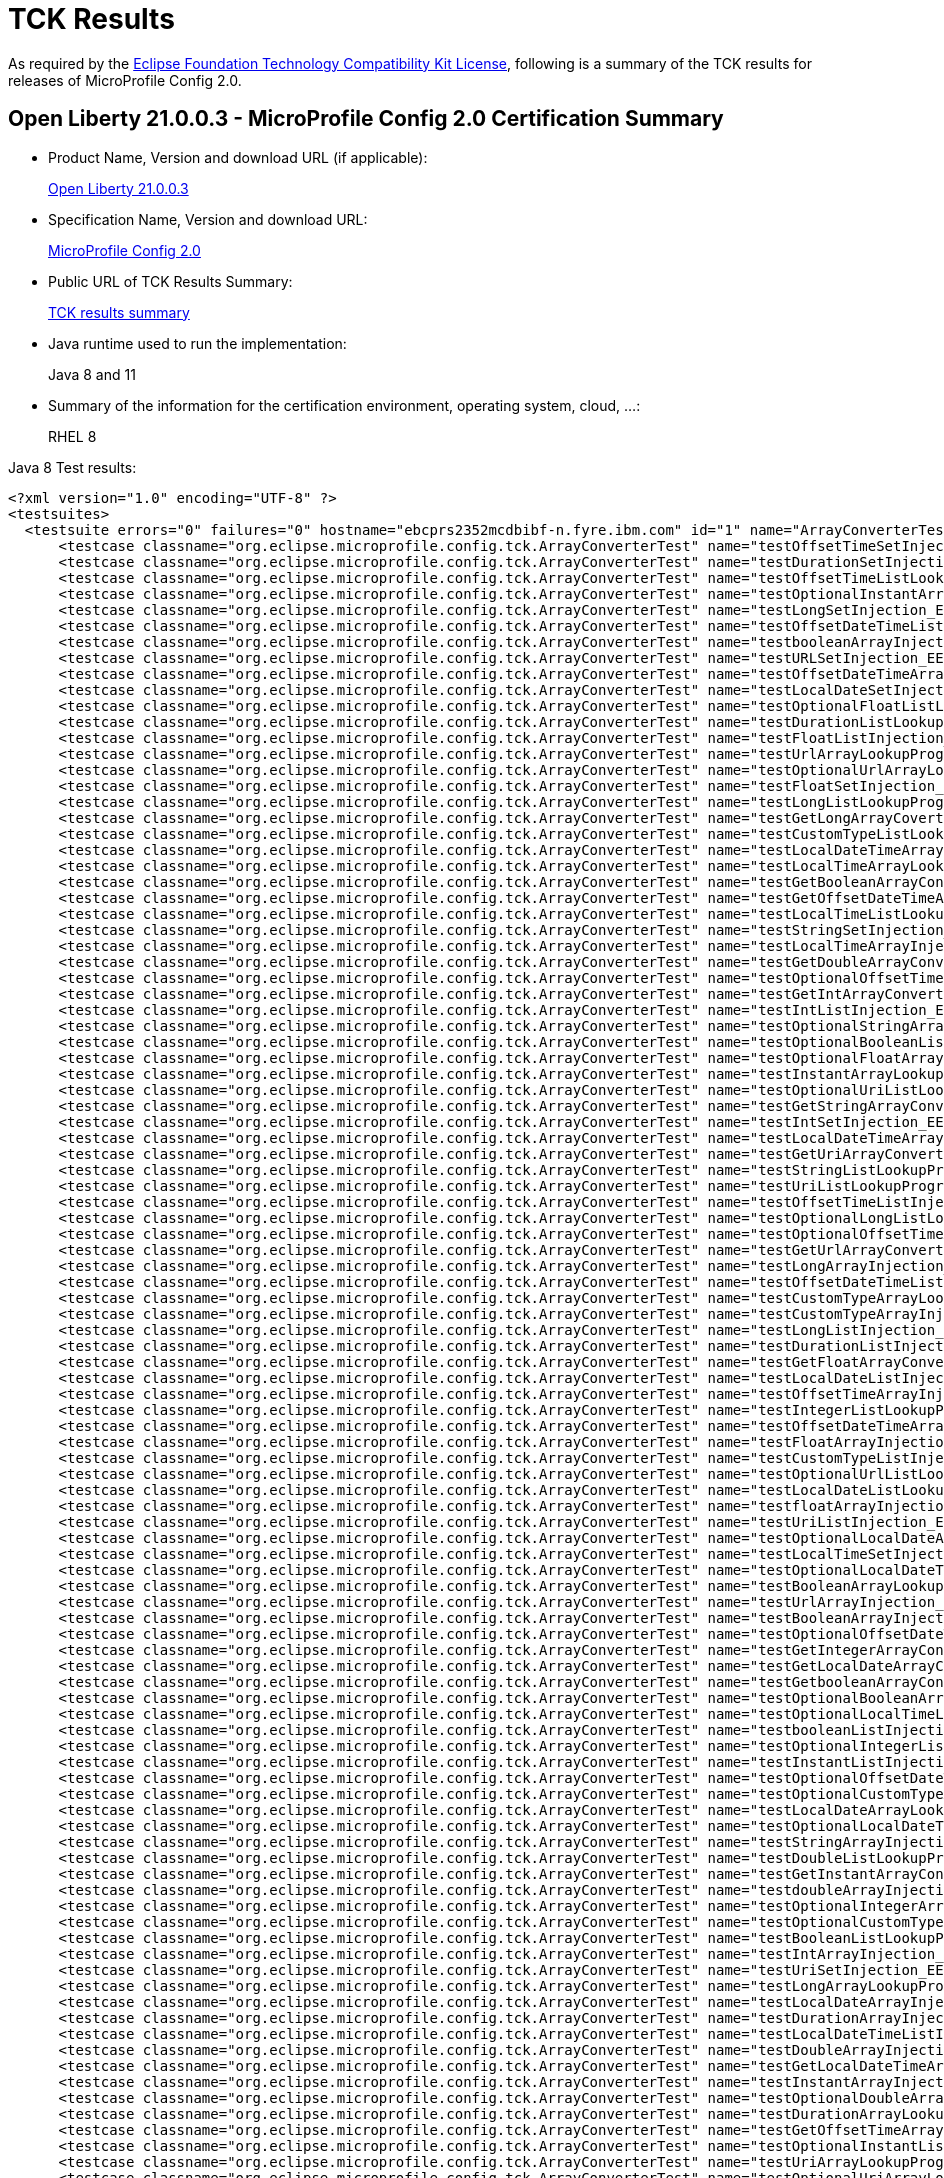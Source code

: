 :page-layout: certification
= TCK Results

As required by the https://www.eclipse.org/legal/tck.php[Eclipse Foundation Technology Compatibility Kit License], following is a summary of the TCK results for releases of MicroProfile Config 2.0.

== Open Liberty 21.0.0.3 - MicroProfile Config 2.0 Certification Summary

* Product Name, Version and download URL (if applicable):
+
https://public.dhe.ibm.com/ibmdl/export/pub/software/openliberty/runtime/release/2021-03-09_1101/openliberty-all-21.0.0.3-cl210320210309-1101.zip[Open Liberty 21.0.0.3]

* Specification Name, Version and download URL:
+
link:https://download.eclipse.org/microprofile/microprofile-config-2.0/microprofile-config-spec-2.0.html[MicroProfile Config 2.0]

* Public URL of TCK Results Summary:
+
link:TCKResults.html[TCK results summary]

* Java runtime used to run the implementation:
+
Java 8 and 11

* Summary of the information for the certification environment, operating system, cloud, ...:
+
RHEL 8

Java 8 Test results:

[source,xml]
----
<?xml version="1.0" encoding="UTF-8" ?>
<testsuites>
  <testsuite errors="0" failures="0" hostname="ebcprs2352mcdbibf-n.fyre.ibm.com" id="1" name="ArrayConverterTest" package="org.eclipse.microprofile.config.tck" tests="138" time="12.973" timestamp="17 Mar 2021 09:14:48 GMT">
      <testcase classname="org.eclipse.microprofile.config.tck.ArrayConverterTest" name="testOffsetTimeSetInjection_EE8_FEATURES" time="0.076" />
      <testcase classname="org.eclipse.microprofile.config.tck.ArrayConverterTest" name="testDurationSetInjection_EE8_FEATURES" time="0.125" />
      <testcase classname="org.eclipse.microprofile.config.tck.ArrayConverterTest" name="testOffsetTimeListLookupProgrammatically_EE8_FEATURES" time="0.060" />
      <testcase classname="org.eclipse.microprofile.config.tck.ArrayConverterTest" name="testOptionalInstantArrayLookupProgrammatically_EE8_FEATURES" time="0.083" />
      <testcase classname="org.eclipse.microprofile.config.tck.ArrayConverterTest" name="testLongSetInjection_EE8_FEATURES" time="0.059" />
      <testcase classname="org.eclipse.microprofile.config.tck.ArrayConverterTest" name="testOffsetDateTimeListLookupProgrammatically_EE8_FEATURES" time="0.075" />
      <testcase classname="org.eclipse.microprofile.config.tck.ArrayConverterTest" name="testbooleanArrayInjection_EE8_FEATURES" time="0.075" />
      <testcase classname="org.eclipse.microprofile.config.tck.ArrayConverterTest" name="testURLSetInjection_EE8_FEATURES" time="0.054" />
      <testcase classname="org.eclipse.microprofile.config.tck.ArrayConverterTest" name="testOffsetDateTimeArrayLookupProgrammatically_EE8_FEATURES" time="0.069" />
      <testcase classname="org.eclipse.microprofile.config.tck.ArrayConverterTest" name="testLocalDateSetInjection_EE8_FEATURES" time="0.104" />
      <testcase classname="org.eclipse.microprofile.config.tck.ArrayConverterTest" name="testOptionalFloatListLookupProgrammatically_EE8_FEATURES" time="0.093" />
      <testcase classname="org.eclipse.microprofile.config.tck.ArrayConverterTest" name="testDurationListLookupProgrammatically_EE8_FEATURES" time="0.105" />
      <testcase classname="org.eclipse.microprofile.config.tck.ArrayConverterTest" name="testFloatListInjection_EE8_FEATURES" time="0.115" />
      <testcase classname="org.eclipse.microprofile.config.tck.ArrayConverterTest" name="testUrlArrayLookupProgrammatically_EE8_FEATURES" time="0.059" />
      <testcase classname="org.eclipse.microprofile.config.tck.ArrayConverterTest" name="testOptionalUrlArrayLookupProgrammatically_EE8_FEATURES" time="0.072" />
      <testcase classname="org.eclipse.microprofile.config.tck.ArrayConverterTest" name="testFloatSetInjection_EE8_FEATURES" time="0.096" />
      <testcase classname="org.eclipse.microprofile.config.tck.ArrayConverterTest" name="testLongListLookupProgrammatically_EE8_FEATURES" time="0.082" />
      <testcase classname="org.eclipse.microprofile.config.tck.ArrayConverterTest" name="testGetLongArrayCoverter_EE8_FEATURES" time="0.087" />
      <testcase classname="org.eclipse.microprofile.config.tck.ArrayConverterTest" name="testCustomTypeListLookupProgrammatically_EE8_FEATURES" time="0.130" />
      <testcase classname="org.eclipse.microprofile.config.tck.ArrayConverterTest" name="testLocalDateTimeArrayInjection_EE8_FEATURES" time="0.108" />
      <testcase classname="org.eclipse.microprofile.config.tck.ArrayConverterTest" name="testLocalTimeArrayLookupProgrammatically_EE8_FEATURES" time="0.076" />
      <testcase classname="org.eclipse.microprofile.config.tck.ArrayConverterTest" name="testGetBooleanArrayConverter_EE8_FEATURES" time="0.155" />
      <testcase classname="org.eclipse.microprofile.config.tck.ArrayConverterTest" name="testGetOffsetDateTimeArrayConverter_EE8_FEATURES" time="0.093" />
      <testcase classname="org.eclipse.microprofile.config.tck.ArrayConverterTest" name="testLocalTimeListLookupProgrammatically_EE8_FEATURES" time="0.070" />
      <testcase classname="org.eclipse.microprofile.config.tck.ArrayConverterTest" name="testStringSetInjection_EE8_FEATURES" time="0.064" />
      <testcase classname="org.eclipse.microprofile.config.tck.ArrayConverterTest" name="testLocalTimeArrayInjection_EE8_FEATURES" time="0.071" />
      <testcase classname="org.eclipse.microprofile.config.tck.ArrayConverterTest" name="testGetDoubleArrayConverter_EE8_FEATURES" time="0.115" />
      <testcase classname="org.eclipse.microprofile.config.tck.ArrayConverterTest" name="testOptionalOffsetTimeListLookupProgrammatically_EE8_FEATURES" time="0.063" />
      <testcase classname="org.eclipse.microprofile.config.tck.ArrayConverterTest" name="testGetIntArrayConverter_EE8_FEATURES" time="0.099" />
      <testcase classname="org.eclipse.microprofile.config.tck.ArrayConverterTest" name="testIntListInjection_EE8_FEATURES" time="0.076" />
      <testcase classname="org.eclipse.microprofile.config.tck.ArrayConverterTest" name="testOptionalStringArrayLookupProgrammatically_EE8_FEATURES" time="0.056" />
      <testcase classname="org.eclipse.microprofile.config.tck.ArrayConverterTest" name="testOptionalBooleanListLookupProgrammatically_EE8_FEATURES" time="0.098" />
      <testcase classname="org.eclipse.microprofile.config.tck.ArrayConverterTest" name="testOptionalFloatArrayLookupProgrammatically_EE8_FEATURES" time="0.083" />
      <testcase classname="org.eclipse.microprofile.config.tck.ArrayConverterTest" name="testInstantArrayLookupProgrammatically_EE8_FEATURES" time="0.103" />
      <testcase classname="org.eclipse.microprofile.config.tck.ArrayConverterTest" name="testOptionalUriListLookupProgrammatically_EE8_FEATURES" time="0.075" />
      <testcase classname="org.eclipse.microprofile.config.tck.ArrayConverterTest" name="testGetStringArrayConverter_EE8_FEATURES" time="0.075" />
      <testcase classname="org.eclipse.microprofile.config.tck.ArrayConverterTest" name="testIntSetInjection_EE8_FEATURES" time="0.090" />
      <testcase classname="org.eclipse.microprofile.config.tck.ArrayConverterTest" name="testLocalDateTimeArrayLookupProgrammatically_EE8_FEATURES" time="0.081" />
      <testcase classname="org.eclipse.microprofile.config.tck.ArrayConverterTest" name="testGetUriArrayConverter_EE8_FEATURES" time="0.082" />
      <testcase classname="org.eclipse.microprofile.config.tck.ArrayConverterTest" name="testStringListLookupProgrammatically_EE8_FEATURES" time="0.062" />
      <testcase classname="org.eclipse.microprofile.config.tck.ArrayConverterTest" name="testUriListLookupProgrammatically_EE8_FEATURES" time="0.069" />
      <testcase classname="org.eclipse.microprofile.config.tck.ArrayConverterTest" name="testOffsetTimeListInjection_EE8_FEATURES" time="0.059" />
      <testcase classname="org.eclipse.microprofile.config.tck.ArrayConverterTest" name="testOptionalLongListLookupProgrammatically_EE8_FEATURES" time="0.066" />
      <testcase classname="org.eclipse.microprofile.config.tck.ArrayConverterTest" name="testOptionalOffsetTimeArrayLookupProgrammatically_EE8_FEATURES" time="0.067" />
      <testcase classname="org.eclipse.microprofile.config.tck.ArrayConverterTest" name="testGetUrlArrayConverter_EE8_FEATURES" time="0.074" />
      <testcase classname="org.eclipse.microprofile.config.tck.ArrayConverterTest" name="testLongArrayInjection_EE8_FEATURES" time="0.067" />
      <testcase classname="org.eclipse.microprofile.config.tck.ArrayConverterTest" name="testOffsetDateTimeListInjection_EE8_FEATURES" time="0.082" />
      <testcase classname="org.eclipse.microprofile.config.tck.ArrayConverterTest" name="testCustomTypeArrayLookupProgrammatically_EE8_FEATURES" time="0.131" />
      <testcase classname="org.eclipse.microprofile.config.tck.ArrayConverterTest" name="testCustomTypeArrayInjection_EE8_FEATURES" time="0.134" />
      <testcase classname="org.eclipse.microprofile.config.tck.ArrayConverterTest" name="testLongListInjection_EE8_FEATURES" time="0.068" />
      <testcase classname="org.eclipse.microprofile.config.tck.ArrayConverterTest" name="testDurationListInjection_EE8_FEATURES" time="0.110" />
      <testcase classname="org.eclipse.microprofile.config.tck.ArrayConverterTest" name="testGetFloatArrayConverter_EE8_FEATURES" time="0.102" />
      <testcase classname="org.eclipse.microprofile.config.tck.ArrayConverterTest" name="testLocalDateListInjection_EE8_FEATURES" time="0.081" />
      <testcase classname="org.eclipse.microprofile.config.tck.ArrayConverterTest" name="testOffsetTimeArrayInjection_EE8_FEATURES" time="0.073" />
      <testcase classname="org.eclipse.microprofile.config.tck.ArrayConverterTest" name="testIntegerListLookupProgrammatically_EE8_FEATURES" time="0.088" />
      <testcase classname="org.eclipse.microprofile.config.tck.ArrayConverterTest" name="testOffsetDateTimeArrayInjection_EE8_FEATURES" time="0.063" />
      <testcase classname="org.eclipse.microprofile.config.tck.ArrayConverterTest" name="testFloatArrayInjection_EE8_FEATURES" time="0.225" />
      <testcase classname="org.eclipse.microprofile.config.tck.ArrayConverterTest" name="testCustomTypeListInjection_EE8_FEATURES" time="0.127" />
      <testcase classname="org.eclipse.microprofile.config.tck.ArrayConverterTest" name="testOptionalUrlListLookupProgrammatically_EE8_FEATURES" time="0.072" />
      <testcase classname="org.eclipse.microprofile.config.tck.ArrayConverterTest" name="testLocalDateListLookupProgrammatically_EE8_FEATURES" time="0.081" />
      <testcase classname="org.eclipse.microprofile.config.tck.ArrayConverterTest" name="testfloatArrayInjection_EE8_FEATURES" time="0.075" />
      <testcase classname="org.eclipse.microprofile.config.tck.ArrayConverterTest" name="testUriListInjection_EE8_FEATURES" time="0.062" />
      <testcase classname="org.eclipse.microprofile.config.tck.ArrayConverterTest" name="testOptionalLocalDateArrayLookupProgrammatically_EE8_FEATURES" time="0.077" />
      <testcase classname="org.eclipse.microprofile.config.tck.ArrayConverterTest" name="testLocalTimeSetInjection_EE8_FEATURES" time="0.058" />
      <testcase classname="org.eclipse.microprofile.config.tck.ArrayConverterTest" name="testOptionalLocalDateTimeArrayLookupProgrammatically_EE8_FEATURES" time="0.084" />
      <testcase classname="org.eclipse.microprofile.config.tck.ArrayConverterTest" name="testBooleanArrayLookupProgrammatically_EE8_FEATURES" time="0.197" />
      <testcase classname="org.eclipse.microprofile.config.tck.ArrayConverterTest" name="testUrlArrayInjection_EE8_FEATURES" time="0.068" />
      <testcase classname="org.eclipse.microprofile.config.tck.ArrayConverterTest" name="testBooleanArrayInjection_EE8_FEATURES" time="0.559" />
      <testcase classname="org.eclipse.microprofile.config.tck.ArrayConverterTest" name="testOptionalOffsetDateTimeArrayLookupProgrammatically_EE8_FEATURES" time="0.077" />
      <testcase classname="org.eclipse.microprofile.config.tck.ArrayConverterTest" name="testGetIntegerArrayConverter_EE8_FEATURES" time="0.093" />
      <testcase classname="org.eclipse.microprofile.config.tck.ArrayConverterTest" name="testGetLocalDateArrayConverter_EE8_FEATURES" time="0.090" />
      <testcase classname="org.eclipse.microprofile.config.tck.ArrayConverterTest" name="testGetbooleanArrayConverter_EE8_FEATURES" time="0.077" />
      <testcase classname="org.eclipse.microprofile.config.tck.ArrayConverterTest" name="testOptionalBooleanArrayLookupProgrammatically_EE8_FEATURES" time="0.075" />
      <testcase classname="org.eclipse.microprofile.config.tck.ArrayConverterTest" name="testOptionalLocalTimeListLookupProgrammatically_EE8_FEATURES" time="0.088" />
      <testcase classname="org.eclipse.microprofile.config.tck.ArrayConverterTest" name="testbooleanListInjection_EE8_FEATURES" time="0.075" />
      <testcase classname="org.eclipse.microprofile.config.tck.ArrayConverterTest" name="testOptionalIntegerListLookupProgrammatically_EE8_FEATURES" time="0.088" />
      <testcase classname="org.eclipse.microprofile.config.tck.ArrayConverterTest" name="testInstantListInjection_EE8_FEATURES" time="0.088" />
      <testcase classname="org.eclipse.microprofile.config.tck.ArrayConverterTest" name="testOptionalOffsetDateTimeListLookupProgrammatically_EE8_FEATURES" time="0.069" />
      <testcase classname="org.eclipse.microprofile.config.tck.ArrayConverterTest" name="testOptionalCustomTypeArrayLookupProgrammatically_EE8_FEATURES" time="0.073" />
      <testcase classname="org.eclipse.microprofile.config.tck.ArrayConverterTest" name="testLocalDateArrayLookupProgrammatically_EE8_FEATURES" time="0.082" />
      <testcase classname="org.eclipse.microprofile.config.tck.ArrayConverterTest" name="testOptionalLocalDateTimeListLookupProgrammatically_EE8_FEATURES" time="0.076" />
      <testcase classname="org.eclipse.microprofile.config.tck.ArrayConverterTest" name="testStringArrayInjection_EE8_FEATURES" time="0.078" />
      <testcase classname="org.eclipse.microprofile.config.tck.ArrayConverterTest" name="testDoubleListLookupProgrammatically_EE8_FEATURES" time="0.159" />
      <testcase classname="org.eclipse.microprofile.config.tck.ArrayConverterTest" name="testGetInstantArrayConverter_EE8_FEATURES" time="0.094" />
      <testcase classname="org.eclipse.microprofile.config.tck.ArrayConverterTest" name="testdoubleArrayInjection_EE8_FEATURES" time="0.060" />
      <testcase classname="org.eclipse.microprofile.config.tck.ArrayConverterTest" name="testOptionalIntegerArrayLookupProgrammatically_EE8_FEATURES" time="0.137" />
      <testcase classname="org.eclipse.microprofile.config.tck.ArrayConverterTest" name="testOptionalCustomTypeListLookupProgrammatically_EE8_FEATURES" time="0.063" />
      <testcase classname="org.eclipse.microprofile.config.tck.ArrayConverterTest" name="testBooleanListLookupProgrammatically_EE8_FEATURES" time="0.187" />
      <testcase classname="org.eclipse.microprofile.config.tck.ArrayConverterTest" name="testIntArrayInjection_EE8_FEATURES" time="0.096" />
      <testcase classname="org.eclipse.microprofile.config.tck.ArrayConverterTest" name="testUriSetInjection_EE8_FEATURES" time="0.079" />
      <testcase classname="org.eclipse.microprofile.config.tck.ArrayConverterTest" name="testLongArrayLookupProgrammatically_EE8_FEATURES" time="0.069" />
      <testcase classname="org.eclipse.microprofile.config.tck.ArrayConverterTest" name="testLocalDateArrayInjection_EE8_FEATURES" time="0.084" />
      <testcase classname="org.eclipse.microprofile.config.tck.ArrayConverterTest" name="testDurationArrayInjection_EE8_FEATURES" time="0.126" />
      <testcase classname="org.eclipse.microprofile.config.tck.ArrayConverterTest" name="testLocalDateTimeListInjection_EE8_FEATURES" time="0.083" />
      <testcase classname="org.eclipse.microprofile.config.tck.ArrayConverterTest" name="testDoubleArrayInjection_EE8_FEATURES" time="0.156" />
      <testcase classname="org.eclipse.microprofile.config.tck.ArrayConverterTest" name="testGetLocalDateTimeArrayConverter_EE8_FEATURES" time="0.101" />
      <testcase classname="org.eclipse.microprofile.config.tck.ArrayConverterTest" name="testInstantArrayInjection_EE8_FEATURES" time="0.089" />
      <testcase classname="org.eclipse.microprofile.config.tck.ArrayConverterTest" name="testOptionalDoubleArrayLookupProgrammatically_EE8_FEATURES" time="0.058" />
      <testcase classname="org.eclipse.microprofile.config.tck.ArrayConverterTest" name="testDurationArrayLookupProgrammatically_EE8_FEATURES" time="0.165" />
      <testcase classname="org.eclipse.microprofile.config.tck.ArrayConverterTest" name="testGetOffsetTimeArrayConverter_EE8_FEATURES" time="0.134" />
      <testcase classname="org.eclipse.microprofile.config.tck.ArrayConverterTest" name="testOptionalInstantListLookupProgrammatically_EE8_FEATURES" time="0.109" />
      <testcase classname="org.eclipse.microprofile.config.tck.ArrayConverterTest" name="testUriArrayLookupProgrammatically_EE8_FEATURES" time="0.061" />
      <testcase classname="org.eclipse.microprofile.config.tck.ArrayConverterTest" name="testOptionalUriArrayLookupProgrammatically_EE8_FEATURES" time="0.065" />
      <testcase classname="org.eclipse.microprofile.config.tck.ArrayConverterTest" name="testGetLocalTimeArrayConverter_EE8_FEATURES" time="0.079" />
      <testcase classname="org.eclipse.microprofile.config.tck.ArrayConverterTest" name="testStringArrayLookupProgrammatically_EE8_FEATURES" time="0.089" />
      <testcase classname="org.eclipse.microprofile.config.tck.ArrayConverterTest" name="testInstantSetInjection_EE8_FEATURES" time="0.082" />
      <testcase classname="org.eclipse.microprofile.config.tck.ArrayConverterTest" name="testGetdoubleArrayConverter_EE8_FEATURES" time="0.097" />
      <testcase classname="org.eclipse.microprofile.config.tck.ArrayConverterTest" name="testLocalTimeListInjection_EE8_FEATURES" time="0.066" />
      <testcase classname="org.eclipse.microprofile.config.tck.ArrayConverterTest" name="testLocalDateTimeSetInjection_EE8_FEATURES" time="0.082" />
      <testcase classname="org.eclipse.microprofile.config.tck.ArrayConverterTest" name="testInstantListLookupProgrammatically_EE8_FEATURES" time="0.083" />
      <testcase classname="org.eclipse.microprofile.config.tck.ArrayConverterTest" name="testGetfloatArrayConverter_EE8_FEATURES" time="0.086" />
      <testcase classname="org.eclipse.microprofile.config.tck.ArrayConverterTest" name="testOptionalLocalDateListLookupProgrammatically_EE8_FEATURES" time="0.071" />
      <testcase classname="org.eclipse.microprofile.config.tck.ArrayConverterTest" name="testOptionalLocalTimeArrayLookupProgrammatically_EE8_FEATURES" time="0.059" />
      <testcase classname="org.eclipse.microprofile.config.tck.ArrayConverterTest" name="testFloatArrayLookupProgrammatically_EE8_FEATURES" time="0.214" />
      <testcase classname="org.eclipse.microprofile.config.tck.ArrayConverterTest" name="testCustomTypeSetInjection_EE8_FEATURES" time="0.175" />
      <testcase classname="org.eclipse.microprofile.config.tck.ArrayConverterTest" name="testGetDurationArrayConverter_EE8_FEATURES" time="0.103" />
      <testcase classname="org.eclipse.microprofile.config.tck.ArrayConverterTest" name="testDoubleArrayLookupProgrammatically_EE8_FEATURES" time="0.135" />
      <testcase classname="org.eclipse.microprofile.config.tck.ArrayConverterTest" name="testOptionalLongArrayLookupProgrammatically_EE8_FEATURES" time="0.082" />
      <testcase classname="org.eclipse.microprofile.config.tck.ArrayConverterTest" name="testURLListInjection_EE8_FEATURES" time="0.060" />
      <testcase classname="org.eclipse.microprofile.config.tck.ArrayConverterTest" name="testDoubleListInjection_EE8_FEATURES" time="0.132" />
      <testcase classname="org.eclipse.microprofile.config.tck.ArrayConverterTest" name="testLocalDateTimeListLookupProgrammatically_EE8_FEATURES" time="0.083" />
      <testcase classname="org.eclipse.microprofile.config.tck.ArrayConverterTest" name="testStringListInjection_EE8_FEATURES" time="0.084" />
      <testcase classname="org.eclipse.microprofile.config.tck.ArrayConverterTest" name="testOptionalDoubleListLookupProgrammatically_EE8_FEATURES" time="0.068" />
      <testcase classname="org.eclipse.microprofile.config.tck.ArrayConverterTest" name="testOffsetTimeArrayLookupProgrammatically_EE8_FEATURES" time="0.080" />
      <testcase classname="org.eclipse.microprofile.config.tck.ArrayConverterTest" name="testUriArrayInjection_EE8_FEATURES" time="0.072" />
      <testcase classname="org.eclipse.microprofile.config.tck.ArrayConverterTest" name="testOffsetDateTimeSetInjection_EE8_FEATURES" time="0.076" />
      <testcase classname="org.eclipse.microprofile.config.tck.ArrayConverterTest" name="testIntegerArrayLookupProgrammatically_EE8_FEATURES" time="0.085" />
      <testcase classname="org.eclipse.microprofile.config.tck.ArrayConverterTest" name="testUrlListLookupProgrammatically_EE8_FEATURES" time="0.067" />
      <testcase classname="org.eclipse.microprofile.config.tck.ArrayConverterTest" name="testGetCustomTypeArrayConverter_EE8_FEATURES" time="0.103" />
      <testcase classname="org.eclipse.microprofile.config.tck.ArrayConverterTest" name="testFloatListLookupProgrammatically_EE8_FEATURES" time="0.120" />
      <testcase classname="org.eclipse.microprofile.config.tck.ArrayConverterTest" name="testlongArrayInjection_EE8_FEATURES" time="0.081" />
      <testcase classname="org.eclipse.microprofile.config.tck.ArrayConverterTest" name="testOptionalDurationArrayLookupProgrammatically_EE8_FEATURES" time="0.095" />
      <testcase classname="org.eclipse.microprofile.config.tck.ArrayConverterTest" name="testOptionalDurationListLookupProgrammatically_EE8_FEATURES" time="0.087" />
      <testcase classname="org.eclipse.microprofile.config.tck.ArrayConverterTest" name="testDoubleSetInjection_EE8_FEATURES" time="0.144" />
      <testcase classname="org.eclipse.microprofile.config.tck.ArrayConverterTest" name="testbooleanSetInjection_EE8_FEATURES" time="0.063" />
      <testcase classname="org.eclipse.microprofile.config.tck.ArrayConverterTest" name="testintArrayInjection_EE8_FEATURES" time="0.086" />
      <testcase classname="org.eclipse.microprofile.config.tck.ArrayConverterTest" name="testOptionalStringListLookupProgrammatically_EE8_FEATURES" time="0.067" />
      <testcase classname="org.eclipse.microprofile.config.tck.ArrayConverterTest" name="testGetlongArrayCoverter_EE8_FEATURES" time="0.080" />
  </testsuite>
  <testsuite errors="0" failures="0" hostname="ebcprs2352mcdbibf-n.fyre.ibm.com" id="2" name="AutoDiscoveredConfigSourceTest" package="org.eclipse.microprofile.config.tck" tests="3" time="0.490" timestamp="17 Mar 2021 09:14:48 GMT">
      <testcase classname="org.eclipse.microprofile.config.tck.AutoDiscoveredConfigSourceTest" name="testAutoDiscoveredConverterManuallyAdded_EE8_FEATURES" time="0.053" />
      <testcase classname="org.eclipse.microprofile.config.tck.AutoDiscoveredConfigSourceTest" name="testAutoDiscoveredConverterNotAddedAutomatically_EE8_FEATURES" time="0.049" />
      <testcase classname="org.eclipse.microprofile.config.tck.AutoDiscoveredConfigSourceTest" name="testAutoDiscoveredConfigureSources_EE8_FEATURES" time="0.388" />
  </testsuite>
  <testsuite errors="0" failures="0" hostname="ebcprs2352mcdbibf-n.fyre.ibm.com" id="3" name="CDIPlainInjectionTest" package="org.eclipse.microprofile.config.tck" tests="4" time="0.619" timestamp="17 Mar 2021 09:14:49 GMT">
      <testcase classname="org.eclipse.microprofile.config.tck.CDIPlainInjectionTest" name="canInjectDefaultPropertyPath_EE8_FEATURES" time="0.399" />
      <testcase classname="org.eclipse.microprofile.config.tck.CDIPlainInjectionTest" name="canInjectDynamicValuesViaCdiProvider_EE8_FEATURES" time="0.059" />
      <testcase classname="org.eclipse.microprofile.config.tck.CDIPlainInjectionTest" name="canInjectSimpleValuesWhenDefined_EE8_FEATURES" time="0.069" />
      <testcase classname="org.eclipse.microprofile.config.tck.CDIPlainInjectionTest" name="injectedValuesAreEqualToProgrammaticValues_EE8_FEATURES" time="0.092" />
  </testsuite>
  <testsuite errors="0" failures="0" hostname="ebcprs2352mcdbibf-n.fyre.ibm.com" id="4" name="CDIPropertyExpressionsTest" package="org.eclipse.microprofile.config.tck" tests="2" time="0.699" timestamp="17 Mar 2021 09:14:48 GMT">
      <testcase classname="org.eclipse.microprofile.config.tck.CDIPropertyExpressionsTest" name="expression_EE8_FEATURES" time="0.620" />
      <testcase classname="org.eclipse.microprofile.config.tck.CDIPropertyExpressionsTest" name="expressionNoDefault_EE8_FEATURES" time="0.079" />
  </testsuite>
  <testsuite errors="0" failures="0" hostname="ebcprs2352mcdbibf-n.fyre.ibm.com" id="5" name="CDIPropertyNameMatchingTest" package="org.eclipse.microprofile.config.tck" tests="1" time="0.478" timestamp="17 Mar 2021 09:14:48 GMT">
      <testcase classname="org.eclipse.microprofile.config.tck.CDIPropertyNameMatchingTest" name="testPropertyFromEnvironmentVariables_EE8_FEATURES" time="0.478" />
  </testsuite>
  <testsuite errors="0" failures="0" hostname="ebcprs2352mcdbibf-n.fyre.ibm.com" id="6" name="CdiOptionalInjectionTest" package="org.eclipse.microprofile.config.tck" tests="2" time="0.448" timestamp="17 Mar 2021 09:14:48 GMT">
      <testcase classname="org.eclipse.microprofile.config.tck.CdiOptionalInjectionTest" name="testOptionalInjection_EE8_FEATURES" time="0.387" />
      <testcase classname="org.eclipse.microprofile.config.tck.CdiOptionalInjectionTest" name="testOptionalInjectionWithNoDefaultValueOrElseIsReturned_EE8_FEATURES" time="0.061" />
  </testsuite>
  <testsuite errors="0" failures="0" hostname="ebcprs2352mcdbibf-n.fyre.ibm.com" id="7" name="ClassConverterTest" package="org.eclipse.microprofile.config.tck" tests="3" time="0.512" timestamp="17 Mar 2021 09:14:48 GMT">
      <testcase classname="org.eclipse.microprofile.config.tck.ClassConverterTest" name="testConverterForClassLoadedInBean_EE8_FEATURES" time="0.038" />
      <testcase classname="org.eclipse.microprofile.config.tck.ClassConverterTest" name="testClassConverterWithLookup_EE8_FEATURES" time="0.405" />
      <testcase classname="org.eclipse.microprofile.config.tck.ClassConverterTest" name="testGetClassConverter_EE8_FEATURES" time="0.069" />
  </testsuite>
  <testsuite errors="0" failures="0" hostname="ebcprs2352mcdbibf-n.fyre.ibm.com" id="8" name="ConfigPropertiesTest" package="org.eclipse.microprofile.config.tck" tests="7" time="0.600" timestamp="17 Mar 2021 09:14:48 GMT">
      <testcase classname="org.eclipse.microprofile.config.tck.ConfigPropertiesTest" name="testConfigPropertiesPlainInjection_EE8_FEATURES" time="0.042" />
      <testcase classname="org.eclipse.microprofile.config.tck.ConfigPropertiesTest" name="testConfigPropertiesWithPrefix_EE8_FEATURES" time="0.040" />
      <testcase classname="org.eclipse.microprofile.config.tck.ConfigPropertiesTest" name="testConfigPropertiesNoPrefixOnBean_EE8_FEATURES" time="0.041" />
      <testcase classname="org.eclipse.microprofile.config.tck.ConfigPropertiesTest" name="testConfigPropertiesDefaultOnBean_EE8_FEATURES" time="0.347" />
      <testcase classname="org.eclipse.microprofile.config.tck.ConfigPropertiesTest" name="testConfigPropertiesNoPrefixOnBeanThenSupplyPrefix_EE8_FEATURES" time="0.051" />
      <testcase classname="org.eclipse.microprofile.config.tck.ConfigPropertiesTest" name="testConfigPropertiesWithoutPrefix_EE8_FEATURES" time="0.030" />
      <testcase classname="org.eclipse.microprofile.config.tck.ConfigPropertiesTest" name="testNoConfigPropertiesAnnotationInjection_EE8_FEATURES" time="0.049" />
  </testsuite>
  <testsuite errors="0" failures="0" hostname="ebcprs2352mcdbibf-n.fyre.ibm.com" id="9" name="ConfigProviderTest" package="org.eclipse.microprofile.config.tck" tests="9" time="0.699" timestamp="17 Mar 2021 09:14:48 GMT">
      <testcase classname="org.eclipse.microprofile.config.tck.ConfigProviderTest" name="testNonExistingConfigKey_EE8_FEATURES" time="0.038" />
      <testcase classname="org.eclipse.microprofile.config.tck.ConfigProviderTest" name="testEnvironmentConfigSource_EE8_FEATURES" time="0.064" />
      <testcase classname="org.eclipse.microprofile.config.tck.ConfigProviderTest" name="testDynamicValueInPropertyConfigSource_EE8_FEATURES" time="0.349" />
      <testcase classname="org.eclipse.microprofile.config.tck.ConfigProviderTest" name="testGetConfigSources_EE8_FEATURES" time="0.042" />
      <testcase classname="org.eclipse.microprofile.config.tck.ConfigProviderTest" name="testInjectedConfigSerializable_EE8_FEATURES" time="0.065" />
      <testcase classname="org.eclipse.microprofile.config.tck.ConfigProviderTest" name="testNonExistingConfigKeyGet_EE8_FEATURES" time="0.030" />
      <testcase classname="org.eclipse.microprofile.config.tck.ConfigProviderTest" name="testJavaConfigPropertyFilesConfigSource_EE8_FEATURES" time="0.037" />
      <testcase classname="org.eclipse.microprofile.config.tck.ConfigProviderTest" name="testPropertyConfigSource_EE8_FEATURES" time="0.040" />
      <testcase classname="org.eclipse.microprofile.config.tck.ConfigProviderTest" name="testGetPropertyNames_EE8_FEATURES" time="0.034" />
  </testsuite>
  <testsuite errors="0" failures="0" hostname="ebcprs2352mcdbibf-n.fyre.ibm.com" id="10" name="ConfigValueTest" package="org.eclipse.microprofile.config.tck" tests="3" time="0.486" timestamp="17 Mar 2021 09:14:48 GMT">
      <testcase classname="org.eclipse.microprofile.config.tck.ConfigValueTest" name="configValueEmpty_EE8_FEATURES" time="0.041" />
      <testcase classname="org.eclipse.microprofile.config.tck.ConfigValueTest" name="configValueInjection_EE8_FEATURES" time="0.078" />
      <testcase classname="org.eclipse.microprofile.config.tck.ConfigValueTest" name="configValue_EE8_FEATURES" time="0.367" />
  </testsuite>
  <testsuite errors="0" failures="0" hostname="ebcprs2352mcdbibf-n.fyre.ibm.com" id="11" name="ConverterTest" package="org.eclipse.microprofile.config.tck" tests="96" time="6.177" timestamp="17 Mar 2021 09:14:48 GMT">
      <testcase classname="org.eclipse.microprofile.config.tck.ConverterTest" name="testOffsetDateTime_EE8_FEATURES" time="0.029" />
      <testcase classname="org.eclipse.microprofile.config.tck.ConverterTest" name="testGetCharConverter_EE8_FEATURES" time="0.064" />
      <testcase classname="org.eclipse.microprofile.config.tck.ConverterTest" name="testGetLocalDateConverter_Broken_EE8_FEATURES" time="0.096" />
      <testcase classname="org.eclipse.microprofile.config.tck.ConverterTest" name="testlong_EE8_FEATURES" time="0.044" />
      <testcase classname="org.eclipse.microprofile.config.tck.ConverterTest" name="testURIConverterBroken_EE8_FEATURES" time="0.057" />
      <testcase classname="org.eclipse.microprofile.config.tck.ConverterTest" name="testGetLongConverter_Broken_EE8_FEATURES" time="0.056" />
      <testcase classname="org.eclipse.microprofile.config.tck.ConverterTest" name="testOffsetDateTime_Broken_EE8_FEATURES" time="0.042" />
      <testcase classname="org.eclipse.microprofile.config.tck.ConverterTest" name="testInt_EE8_FEATURES" time="0.037" />
      <testcase classname="org.eclipse.microprofile.config.tck.ConverterTest" name="testInteger_Broken_EE8_FEATURES" time="0.036" />
      <testcase classname="org.eclipse.microprofile.config.tck.ConverterTest" name="testGetDuckConverterWithMultipleConverters_EE8_FEATURES" time="0.066" />
      <testcase classname="org.eclipse.microprofile.config.tck.ConverterTest" name="testDouble_Broken_EE8_FEATURES" time="0.060" />
      <testcase classname="org.eclipse.microprofile.config.tck.ConverterTest" name="testZoneOffset_EE8_FEATURES" time="0.045" />
      <testcase classname="org.eclipse.microprofile.config.tck.ConverterTest" name="testDuration_Broken_EE8_FEATURES" time="0.107" />
      <testcase classname="org.eclipse.microprofile.config.tck.ConverterTest" name="testGetfloatConverter_EE8_FEATURES" time="0.044" />
      <testcase classname="org.eclipse.microprofile.config.tck.ConverterTest" name="testGetOffsetTimeConverter_EE8_FEATURES" time="0.078" />
      <testcase classname="org.eclipse.microprofile.config.tck.ConverterTest" name="testGetByteConverter_EE8_FEATURES" time="0.054" />
      <testcase classname="org.eclipse.microprofile.config.tck.ConverterTest" name="testGetLocalDateConverter_EE8_FEATURES" time="0.073" />
      <testcase classname="org.eclipse.microprofile.config.tck.ConverterTest" name="testLocalDate_Broken_EE8_FEATURES" time="0.057" />
      <testcase classname="org.eclipse.microprofile.config.tck.ConverterTest" name="testDuckConversionWithMultipleConverters_EE8_FEATURES" time="0.097" />
      <testcase classname="org.eclipse.microprofile.config.tck.ConverterTest" name="testDuration_EE8_FEATURES" time="0.045" />
      <testcase classname="org.eclipse.microprofile.config.tck.ConverterTest" name="testShort_Broken_EE8_FEATURES" time="0.056" />
      <testcase classname="org.eclipse.microprofile.config.tck.ConverterTest" name="testGetURLConverter_EE8_FEATURES" time="0.099" />
      <testcase classname="org.eclipse.microprofile.config.tck.ConverterTest" name="testGetInstantConverter_EE8_FEATURES" time="0.058" />
      <testcase classname="org.eclipse.microprofile.config.tck.ConverterTest" name="testGetLongConverter_EE8_FEATURES" time="0.051" />
      <testcase classname="org.eclipse.microprofile.config.tck.ConverterTest" name="testDonaldConversionWithLambdaConverter_EE8_FEATURES" time="0.079" />
      <testcase classname="org.eclipse.microprofile.config.tck.ConverterTest" name="testGetLocalDateTimeConverter_Broken_EE8_FEATURES" time="0.056" />
      <testcase classname="org.eclipse.microprofile.config.tck.ConverterTest" name="testdouble_EE8_FEATURES" time="0.038" />
      <testcase classname="org.eclipse.microprofile.config.tck.ConverterTest" name="testGetZoneOffsetConverter_EE8_FEATURES" time="0.048" />
      <testcase classname="org.eclipse.microprofile.config.tck.ConverterTest" name="testGetURIConverterBroken_EE8_FEATURES" time="0.058" />
      <testcase classname="org.eclipse.microprofile.config.tck.ConverterTest" name="testLong_Broken_EE8_FEATURES" time="0.030" />
      <testcase classname="org.eclipse.microprofile.config.tck.ConverterTest" name="testbyte_EE8_FEATURES" time="0.032" />
      <testcase classname="org.eclipse.microprofile.config.tck.ConverterTest" name="testGetlongConverter_EE8_FEATURES" time="0.044" />
      <testcase classname="org.eclipse.microprofile.config.tck.ConverterTest" name="testGetZoneOffsetConverter_Broken_EE8_FEATURES" time="0.073" />
      <testcase classname="org.eclipse.microprofile.config.tck.ConverterTest" name="testURLConverterBroken_EE8_FEATURES" time="0.053" />
      <testcase classname="org.eclipse.microprofile.config.tck.ConverterTest" name="testInstant_EE8_FEATURES" time="0.043" />
      <testcase classname="org.eclipse.microprofile.config.tck.ConverterTest" name="testByte_Broken_EE8_FEATURES" time="0.099" />
      <testcase classname="org.eclipse.microprofile.config.tck.ConverterTest" name="testShort_EE8_FEATURES" time="0.046" />
      <testcase classname="org.eclipse.microprofile.config.tck.ConverterTest" name="testDonaldNotConvertedByDefault_EE8_FEATURES" time="0.049" />
      <testcase classname="org.eclipse.microprofile.config.tck.ConverterTest" name="testGetShortConverter_EE8_FEATURES" time="0.063" />
      <testcase classname="org.eclipse.microprofile.config.tck.ConverterTest" name="testGetcharConverter_EE8_FEATURES" time="0.042" />
      <testcase classname="org.eclipse.microprofile.config.tck.ConverterTest" name="testGetDonaldConverterWithMultipleLambdaConverters_EE8_FEATURES" time="0.097" />
      <testcase classname="org.eclipse.microprofile.config.tck.ConverterTest" name="testGetCharConverter_Broken_EE8_FEATURES" time="0.112" />
      <testcase classname="org.eclipse.microprofile.config.tck.ConverterTest" name="testOffsetTime_Broken_EE8_FEATURES" time="0.048" />
      <testcase classname="org.eclipse.microprofile.config.tck.ConverterTest" name="testBoolean_EE8_FEATURES" time="0.496" />
      <testcase classname="org.eclipse.microprofile.config.tck.ConverterTest" name="testGetDoubleConverter_Broken_EE8_FEATURES" time="0.058" />
      <testcase classname="org.eclipse.microprofile.config.tck.ConverterTest" name="testOffsetTime_EE8_FEATURES" time="0.041" />
      <testcase classname="org.eclipse.microprofile.config.tck.ConverterTest" name="testLocalDateTime_EE8_FEATURES" time="0.068" />
      <testcase classname="org.eclipse.microprofile.config.tck.ConverterTest" name="testConverterSerialization_EE8_FEATURES" time="0.166" />
      <testcase classname="org.eclipse.microprofile.config.tck.ConverterTest" name="testGetIntegerConverter_Broken_EE8_FEATURES" time="0.063" />
      <testcase classname="org.eclipse.microprofile.config.tck.ConverterTest" name="testGetdoubleConverter_EE8_FEATURES" time="0.053" />
      <testcase classname="org.eclipse.microprofile.config.tck.ConverterTest" name="testGetURLConverterBroken_EE8_FEATURES" time="0.068" />
      <testcase classname="org.eclipse.microprofile.config.tck.ConverterTest" name="testGetDonaldConverterWithLambdaConverter_EE8_FEATURES" time="0.065" />
      <testcase classname="org.eclipse.microprofile.config.tck.ConverterTest" name="testDouble_EE8_FEATURES" time="0.058" />
      <testcase classname="org.eclipse.microprofile.config.tck.ConverterTest" name="testFloat_Broken_EE8_FEATURES" time="0.047" />
      <testcase classname="org.eclipse.microprofile.config.tck.ConverterTest" name="testshort_EE8_FEATURES" time="0.044" />
      <testcase classname="org.eclipse.microprofile.config.tck.ConverterTest" name="testDonaldConversionWithMultipleLambdaConverters_EE8_FEATURES" time="0.076" />
      <testcase classname="org.eclipse.microprofile.config.tck.ConverterTest" name="testGetIntegerConverter_EE8_FEATURES" time="0.049" />
      <testcase classname="org.eclipse.microprofile.config.tck.ConverterTest" name="testGetByteConverter_Broken_EE8_FEATURES" time="0.056" />
      <testcase classname="org.eclipse.microprofile.config.tck.ConverterTest" name="testZoneOffset_Broken_EE8_FEATURES" time="0.045" />
      <testcase classname="org.eclipse.microprofile.config.tck.ConverterTest" name="testGetFloatConverter_Broken_EE8_FEATURES" time="0.047" />
      <testcase classname="org.eclipse.microprofile.config.tck.ConverterTest" name="testGetLocalDateTimeConverter_EE8_FEATURES" time="0.054" />
      <testcase classname="org.eclipse.microprofile.config.tck.ConverterTest" name="testGetIntConverter_EE8_FEATURES" time="0.051" />
      <testcase classname="org.eclipse.microprofile.config.tck.ConverterTest" name="testchar_EE8_FEATURES" time="0.056" />
      <testcase classname="org.eclipse.microprofile.config.tck.ConverterTest" name="testGetOffsetDateTimeConverter_EE8_FEATURES" time="0.054" />
      <testcase classname="org.eclipse.microprofile.config.tck.ConverterTest" name="testGetConverterSerialization_EE8_FEATURES" time="0.098" />
      <testcase classname="org.eclipse.microprofile.config.tck.ConverterTest" name="testGetInstantConverter_Broken_EE8_FEATURES" time="0.064" />
      <testcase classname="org.eclipse.microprofile.config.tck.ConverterTest" name="testGetShortConverter_Broken_EE8_FEATURES" time="0.040" />
      <testcase classname="org.eclipse.microprofile.config.tck.ConverterTest" name="testLocalDate_EE8_FEATURES" time="0.034" />
      <testcase classname="org.eclipse.microprofile.config.tck.ConverterTest" name="testInteger_EE8_FEATURES" time="0.040" />
      <testcase classname="org.eclipse.microprofile.config.tck.ConverterTest" name="testGetBooleanConverter_EE8_FEATURES" time="0.060" />
      <testcase classname="org.eclipse.microprofile.config.tck.ConverterTest" name="testFloat_EE8_FEATURES" time="0.109" />
      <testcase classname="org.eclipse.microprofile.config.tck.ConverterTest" name="testLocalTime_EE8_FEATURES" time="0.050" />
      <testcase classname="org.eclipse.microprofile.config.tck.ConverterTest" name="testGetDurationCoverter_EE8_FEATURES" time="0.082" />
      <testcase classname="org.eclipse.microprofile.config.tck.ConverterTest" name="testGetCustomConverter_EE8_FEATURES" time="0.050" />
      <testcase classname="org.eclipse.microprofile.config.tck.ConverterTest" name="testGetFloatConverter_EE8_FEATURES" time="0.047" />
      <testcase classname="org.eclipse.microprofile.config.tck.ConverterTest" name="testGetOffsetDateTimeConverter_Broken_EE8_FEATURES" time="0.053" />
      <testcase classname="org.eclipse.microprofile.config.tck.ConverterTest" name="testChar_Broken_EE8_FEATURES" time="0.137" />
      <testcase classname="org.eclipse.microprofile.config.tck.ConverterTest" name="testChar_EE8_FEATURES" time="0.088" />
      <testcase classname="org.eclipse.microprofile.config.tck.ConverterTest" name="testCustomConverter_EE8_FEATURES" time="0.066" />
      <testcase classname="org.eclipse.microprofile.config.tck.ConverterTest" name="testGetDoubleConverter_EE8_FEATURES" time="0.053" />
      <testcase classname="org.eclipse.microprofile.config.tck.ConverterTest" name="testLocalTime_Broken_EE8_FEATURES" time="0.063" />
      <testcase classname="org.eclipse.microprofile.config.tck.ConverterTest" name="testGetOffsetTimeConverter_Broken_EE8_FEATURES" time="0.057" />
      <testcase classname="org.eclipse.microprofile.config.tck.ConverterTest" name="testGetLocalTimeConverter_Broken_EE8_FEATURES" time="0.054" />
      <testcase classname="org.eclipse.microprofile.config.tck.ConverterTest" name="testGetDurationConverter_Broken_EE8_FEATURES" time="0.074" />
      <testcase classname="org.eclipse.microprofile.config.tck.ConverterTest" name="testLocalDateTime_Broken_EE8_FEATURES" time="0.036" />
      <testcase classname="org.eclipse.microprofile.config.tck.ConverterTest" name="testGetLocalTimeConverter_EE8_FEATURES" time="0.047" />
      <testcase classname="org.eclipse.microprofile.config.tck.ConverterTest" name="testGetURIConverter_EE8_FEATURES" time="0.049" />
      <testcase classname="org.eclipse.microprofile.config.tck.ConverterTest" name="testByte_EE8_FEATURES" time="0.091" />
      <testcase classname="org.eclipse.microprofile.config.tck.ConverterTest" name="testURLConverter_EE8_FEATURES" time="0.048" />
      <testcase classname="org.eclipse.microprofile.config.tck.ConverterTest" name="testLong_EE8_FEATURES" time="0.032" />
      <testcase classname="org.eclipse.microprofile.config.tck.ConverterTest" name="testInstant_Broken_EE8_FEATURES" time="0.054" />
      <testcase classname="org.eclipse.microprofile.config.tck.ConverterTest" name="testNoDonaldConverterByDefault_EE8_FEATURES" time="0.034" />
      <testcase classname="org.eclipse.microprofile.config.tck.ConverterTest" name="testGetbyteConverter_EE8_FEATURES" time="0.074" />
      <testcase classname="org.eclipse.microprofile.config.tck.ConverterTest" name="testGetshortConverter_EE8_FEATURES" time="0.037" />
      <testcase classname="org.eclipse.microprofile.config.tck.ConverterTest" name="testfloat_EE8_FEATURES" time="0.034" />
      <testcase classname="org.eclipse.microprofile.config.tck.ConverterTest" name="testURIConverter_EE8_FEATURES" time="0.046" />
  </testsuite>
  <testsuite errors="0" failures="0" hostname="ebcprs2352mcdbibf-n.fyre.ibm.com" id="12" name="CustomConfigSourceTest" package="org.eclipse.microprofile.config.tck" tests="1" time="0.378" timestamp="17 Mar 2021 09:14:49 GMT">
      <testcase classname="org.eclipse.microprofile.config.tck.CustomConfigSourceTest" name="testConfigSourceProvider_EE8_FEATURES" time="0.378" />
  </testsuite>
  <testsuite errors="0" failures="0" hostname="ebcprs2352mcdbibf-n.fyre.ibm.com" id="13" name="CustomConverterTest" package="org.eclipse.microprofile.config.tck" tests="20" time="1.290" timestamp="17 Mar 2021 09:14:48 GMT">
      <testcase classname="org.eclipse.microprofile.config.tck.CustomConverterTest" name="testGetDoublePrimitiveConverter_EE8_FEATURES" time="0.044" />
      <testcase classname="org.eclipse.microprofile.config.tck.CustomConverterTest" name="testGetCharacterConverter_EE8_FEATURES" time="0.053" />
      <testcase classname="org.eclipse.microprofile.config.tck.CustomConverterTest" name="testIntPrimitive_EE8_FEATURES" time="0.034" />
      <testcase classname="org.eclipse.microprofile.config.tck.CustomConverterTest" name="testDouble_EE8_FEATURES" time="0.070" />
      <testcase classname="org.eclipse.microprofile.config.tck.CustomConverterTest" name="testLongPrimitive_EE8_FEATURES" time="0.051" />
      <testcase classname="org.eclipse.microprofile.config.tck.CustomConverterTest" name="testGetLongPrimitiveConverter_EE8_FEATURES" time="0.030" />
      <testcase classname="org.eclipse.microprofile.config.tck.CustomConverterTest" name="testGetBooleanConverter_EE8_FEATURES" time="0.096" />
      <testcase classname="org.eclipse.microprofile.config.tck.CustomConverterTest" name="testDoublePrimitive_EE8_FEATURES" time="0.060" />
      <testcase classname="org.eclipse.microprofile.config.tck.CustomConverterTest" name="testLong_EE8_FEATURES" time="0.041" />
      <testcase classname="org.eclipse.microprofile.config.tck.CustomConverterTest" name="testInteger_EE8_FEATURES" time="0.043" />
      <testcase classname="org.eclipse.microprofile.config.tck.CustomConverterTest" name="testGetCharPrimitiveConverter_EE8_FEATURES" time="0.050" />
      <testcase classname="org.eclipse.microprofile.config.tck.CustomConverterTest" name="testGetIntegerConverter_EE8_FEATURES" time="0.041" />
      <testcase classname="org.eclipse.microprofile.config.tck.CustomConverterTest" name="testCharacter_EE8_FEATURES" time="0.040" />
      <testcase classname="org.eclipse.microprofile.config.tck.CustomConverterTest" name="testBoolean_EE8_FEATURES" time="0.355" />
      <testcase classname="org.eclipse.microprofile.config.tck.CustomConverterTest" name="testGetIntPrimitiveConverter_EE8_FEATURES" time="0.045" />
      <testcase classname="org.eclipse.microprofile.config.tck.CustomConverterTest" name="testGetDoubleConverter_EE8_FEATURES" time="0.040" />
      <testcase classname="org.eclipse.microprofile.config.tck.CustomConverterTest" name="testGetBooleanPrimitiveConverter_EE8_FEATURES" time="0.044" />
      <testcase classname="org.eclipse.microprofile.config.tck.CustomConverterTest" name="testGetLongConverter_EE8_FEATURES" time="0.047" />
      <testcase classname="org.eclipse.microprofile.config.tck.CustomConverterTest" name="testBooleanPrimitive_EE8_FEATURES" time="0.052" />
      <testcase classname="org.eclipse.microprofile.config.tck.CustomConverterTest" name="testCharPrimitive_EE8_FEATURES" time="0.054" />
  </testsuite>
  <testsuite errors="0" failures="0" hostname="ebcprs2352mcdbibf-n.fyre.ibm.com" id="14" name="ImplicitConverterTest" package="org.eclipse.microprofile.config.tck" tests="19" time="1.406" timestamp="17 Mar 2021 09:14:48 GMT">
      <testcase classname="org.eclipse.microprofile.config.tck.ImplicitConverterTest" name="testImplicitConverterStringCt_EE8_FEATURES" time="0.080" />
      <testcase classname="org.eclipse.microprofile.config.tck.ImplicitConverterTest" name="testImplicitConverterCharSequenceParseJavaTime_EE8_FEATURES" time="0.061" />
      <testcase classname="org.eclipse.microprofile.config.tck.ImplicitConverterTest" name="testGetImplicitConverterCharSequenceParseJavaTimeConverter_EE8_FEATURES" time="0.059" />
      <testcase classname="org.eclipse.microprofile.config.tck.ImplicitConverterTest" name="testGetImplicitConverterSquenceValueOfBeforeParseConverter_EE8_FEATURES" time="0.048" />
      <testcase classname="org.eclipse.microprofile.config.tck.ImplicitConverterTest" name="testImplicitConverterSquenceOfBeforeValueOf_EE8_FEATURES" time="0.039" />
      <testcase classname="org.eclipse.microprofile.config.tck.ImplicitConverterTest" name="testGetImplicitConverterStringCtConverter_EE8_FEATURES" time="0.059" />
      <testcase classname="org.eclipse.microprofile.config.tck.ImplicitConverterTest" name="testImplicitConverterStringOf_EE8_FEATURES" time="0.053" />
      <testcase classname="org.eclipse.microprofile.config.tck.ImplicitConverterTest" name="testImplicitConverterCharSequenceParse_EE8_FEATURES" time="0.051" />
      <testcase classname="org.eclipse.microprofile.config.tck.ImplicitConverterTest" name="testGetImplicitConverterStringOfConverter_EE8_FEATURES" time="0.062" />
      <testcase classname="org.eclipse.microprofile.config.tck.ImplicitConverterTest" name="testImplicitConverterCharSequenceParseJavaTimeInjection_EE8_FEATURES" time="0.051" />
      <testcase classname="org.eclipse.microprofile.config.tck.ImplicitConverterTest" name="testGetImplicitConverterStringValueOfConverter_EE8_FEATURES" time="0.056" />
      <testcase classname="org.eclipse.microprofile.config.tck.ImplicitConverterTest" name="testGetImplicitConverterSquenceParseBeforeConstructorConverter_EE8_FEATURES" time="0.047" />
      <testcase classname="org.eclipse.microprofile.config.tck.ImplicitConverterTest" name="testGetImplicitConverterEnumValueOfConverter_EE8_FEATURES" time="0.045" />
      <testcase classname="org.eclipse.microprofile.config.tck.ImplicitConverterTest" name="testGetImplicitConverterSquenceOfBeforeValueOfConverter_EE8_FEATURES" time="0.040" />
      <testcase classname="org.eclipse.microprofile.config.tck.ImplicitConverterTest" name="testGetImplicitConverterCharSequenceParseConverter_EE8_FEATURES" time="0.374" />
      <testcase classname="org.eclipse.microprofile.config.tck.ImplicitConverterTest" name="testImplicitConverterSquenceValueOfBeforeParse_EE8_FEATURES" time="0.047" />
      <testcase classname="org.eclipse.microprofile.config.tck.ImplicitConverterTest" name="testImplicitConverterEnumValueOf_EE8_FEATURES" time="0.055" />
      <testcase classname="org.eclipse.microprofile.config.tck.ImplicitConverterTest" name="testImplicitConverterStringValueOf_EE8_FEATURES" time="0.107" />
      <testcase classname="org.eclipse.microprofile.config.tck.ImplicitConverterTest" name="testImplicitConverterSquenceParseBeforeConstructor_EE8_FEATURES" time="0.072" />
  </testsuite>
  <testsuite errors="0" failures="0" hostname="ebcprs2352mcdbibf-n.fyre.ibm.com" id="15" name="PropertyExpressionsTest" package="org.eclipse.microprofile.config.tck" tests="16" time="1.428" timestamp="17 Mar 2021 09:14:48 GMT">
      <testcase classname="org.eclipse.microprofile.config.tck.PropertyExpressionsTest" name="arrayEscapes_EE8_FEATURES" time="0.556" />
      <testcase classname="org.eclipse.microprofile.config.tck.PropertyExpressionsTest" name="noExpression_EE8_FEATURES" time="0.097" />
      <testcase classname="org.eclipse.microprofile.config.tck.PropertyExpressionsTest" name="infiniteExpansion_EE8_FEATURES" time="0.051" />
      <testcase classname="org.eclipse.microprofile.config.tck.PropertyExpressionsTest" name="simpleExpression_EE8_FEATURES" time="0.065" />
      <testcase classname="org.eclipse.microprofile.config.tck.PropertyExpressionsTest" name="defaultExpressionComposedEmpty_EE8_FEATURES" time="0.060" />
      <testcase classname="org.eclipse.microprofile.config.tck.PropertyExpressionsTest" name="defaultExpressionComposed_EE8_FEATURES" time="0.053" />
      <testcase classname="org.eclipse.microprofile.config.tck.PropertyExpressionsTest" name="composedExpressions_EE8_FEATURES" time="0.068" />
      <testcase classname="org.eclipse.microprofile.config.tck.PropertyExpressionsTest" name="multipleExpressions_EE8_FEATURES" time="0.055" />
      <testcase classname="org.eclipse.microprofile.config.tck.PropertyExpressionsTest" name="expressionMissing_EE8_FEATURES" time="0.065" />
      <testcase classname="org.eclipse.microprofile.config.tck.PropertyExpressionsTest" name="escape_EE8_FEATURES" time="0.038" />
      <testcase classname="org.eclipse.microprofile.config.tck.PropertyExpressionsTest" name="multipleExpansions_EE8_FEATURES" time="0.031" />
      <testcase classname="org.eclipse.microprofile.config.tck.PropertyExpressionsTest" name="defaultExpression_EE8_FEATURES" time="0.059" />
      <testcase classname="org.eclipse.microprofile.config.tck.PropertyExpressionsTest" name="withoutExpansion_EE8_FEATURES" time="0.080" />
      <testcase classname="org.eclipse.microprofile.config.tck.PropertyExpressionsTest" name="escapeBraces_EE8_FEATURES" time="0.047" />
      <testcase classname="org.eclipse.microprofile.config.tck.PropertyExpressionsTest" name="noExpressionComposed_EE8_FEATURES" time="0.051" />
      <testcase classname="org.eclipse.microprofile.config.tck.PropertyExpressionsTest" name="defaultExpressionEmpty_EE8_FEATURES" time="0.052" />
  </testsuite>
  <testsuite errors="0" failures="0" hostname="ebcprs2352mcdbibf-n.fyre.ibm.com" id="16" name="WarPropertiesLocationTest" package="org.eclipse.microprofile.config.tck" tests="1" time="0.304" timestamp="17 Mar 2021 09:14:48 GMT">
      <testcase classname="org.eclipse.microprofile.config.tck.WarPropertiesLocationTest" name="testReadPropertyInWar_EE8_FEATURES" time="0.304" />
  </testsuite>
  <testsuite errors="0" failures="0" hostname="ebcprs2352mcdbibf-n.fyre.ibm.com" id="17" name="ConfigPropertiesMissingPropertyInjectionTest" package="org.eclipse.microprofile.config.tck.broken" tests="1" time="0.003" timestamp="17 Mar 2021 09:14:48 GMT">
      <testcase classname="org.eclipse.microprofile.config.tck.broken.ConfigPropertiesMissingPropertyInjectionTest" name="test_EE8_FEATURES" time="0.003" />
  </testsuite>
  <testsuite errors="0" failures="0" hostname="ebcprs2352mcdbibf-n.fyre.ibm.com" id="18" name="MissingConverterOnInstanceInjectionTest" package="org.eclipse.microprofile.config.tck.broken" tests="1" time="0.008" timestamp="17 Mar 2021 09:14:48 GMT">
      <testcase classname="org.eclipse.microprofile.config.tck.broken.MissingConverterOnInstanceInjectionTest" name="test_EE8_FEATURES" time="0.008" />
  </testsuite>
  <testsuite errors="0" failures="0" hostname="ebcprs2352mcdbibf-n.fyre.ibm.com" id="19" name="MissingValueOnInstanceInjectionTest" package="org.eclipse.microprofile.config.tck.broken" tests="1" time="0.006" timestamp="17 Mar 2021 09:14:48 GMT">
      <testcase classname="org.eclipse.microprofile.config.tck.broken.MissingValueOnInstanceInjectionTest" name="test_EE8_FEATURES" time="0.006" />
  </testsuite>
  <testsuite errors="0" failures="0" hostname="ebcprs2352mcdbibf-n.fyre.ibm.com" id="20" name="MissingValueOnObserverMethodInjectionTest" package="org.eclipse.microprofile.config.tck.broken" tests="1" time="0.003" timestamp="17 Mar 2021 09:14:49 GMT">
      <testcase classname="org.eclipse.microprofile.config.tck.broken.MissingValueOnObserverMethodInjectionTest" name="test_EE8_FEATURES" time="0.003" />
  </testsuite>
  <testsuite errors="0" failures="0" hostname="ebcprs2352mcdbibf-n.fyre.ibm.com" id="21" name="WrongConverterOnInstanceInjectionTest" package="org.eclipse.microprofile.config.tck.broken" tests="1" time="0.004" timestamp="17 Mar 2021 09:14:49 GMT">
      <testcase classname="org.eclipse.microprofile.config.tck.broken.WrongConverterOnInstanceInjectionTest" name="test_EE8_FEATURES" time="0.004" />
  </testsuite>
  <testsuite errors="0" failures="0" hostname="ebcprs2352mcdbibf-n.fyre.ibm.com" id="22" name="DefaultConfigSourceOrdinalTest" package="org.eclipse.microprofile.config.tck.configsources" tests="2" time="0.468" timestamp="17 Mar 2021 09:14:48 GMT">
      <testcase classname="org.eclipse.microprofile.config.tck.configsources.DefaultConfigSourceOrdinalTest" name="testOrdinalForEnv_EE8_FEATURES" time="0.403" />
      <testcase classname="org.eclipse.microprofile.config.tck.configsources.DefaultConfigSourceOrdinalTest" name="testOrdinalForSystemProps_EE8_FEATURES" time="0.065" />
  </testsuite>
  <testsuite errors="0" failures="0" hostname="ebcprs2352mcdbibf-n.fyre.ibm.com" id="23" name="NullConvertersTest" package="org.eclipse.microprofile.config.tck.converters" tests="1" time="0.985" timestamp="17 Mar 2021 09:14:49 GMT">
      <testcase classname="org.eclipse.microprofile.config.tck.converters.NullConvertersTest" name="nulls_EE8_FEATURES" time="0.985" />
  </testsuite>
  <testsuite errors="0" failures="0" hostname="ebcprs2352mcdbibf-n.fyre.ibm.com" id="24" name="ConvertedNullValueBrokenInjectionTest" package="org.eclipse.microprofile.config.tck.converters.convertToNull" tests="1" time="0.021" timestamp="17 Mar 2021 09:14:49 GMT">
      <testcase classname="org.eclipse.microprofile.config.tck.converters.convertToNull.ConvertedNullValueBrokenInjectionTest" name="test_EE8_FEATURES" time="0.021" />
  </testsuite>
  <testsuite errors="0" failures="0" hostname="ebcprs2352mcdbibf-n.fyre.ibm.com" id="25" name="ConvertedNullValueTest" package="org.eclipse.microprofile.config.tck.converters.convertToNull" tests="3" time="1.066" timestamp="17 Mar 2021 09:14:49 GMT">
      <testcase classname="org.eclipse.microprofile.config.tck.converters.convertToNull.ConvertedNullValueTest" name="testDefaultValueNotUsed_EE8_FEATURES" time="0.924" />
      <testcase classname="org.eclipse.microprofile.config.tck.converters.convertToNull.ConvertedNullValueTest" name="testGetOptionalValue_EE8_FEATURES" time="0.072" />
      <testcase classname="org.eclipse.microprofile.config.tck.converters.convertToNull.ConvertedNullValueTest" name="testGetValue_EE8_FEATURES" time="0.070" />
  </testsuite>
  <testsuite errors="0" failures="0" hostname="ebcprs2352mcdbibf-n.fyre.ibm.com" id="26" name="EmptyValuesTestProgrammaticLookup" package="org.eclipse.microprofile.config.tck.emptyvalue" tests="28" time="2.800" timestamp="17 Mar 2021 09:14:48 GMT">
      <testcase classname="org.eclipse.microprofile.config.tck.emptyvalue.EmptyValuesTestProgrammaticLookup" name="testFooBarStringGetValue_EE8_FEATURES" time="0.090" />
      <testcase classname="org.eclipse.microprofile.config.tck.emptyvalue.EmptyValuesTestProgrammaticLookup" name="testCommaStringGetValue_EE8_FEATURES" time="0.075" />
      <testcase classname="org.eclipse.microprofile.config.tck.emptyvalue.EmptyValuesTestProgrammaticLookup" name="testSpaceStringGetOptionalValue_EE8_FEATURES" time="0.058" />
      <testcase classname="org.eclipse.microprofile.config.tck.emptyvalue.EmptyValuesTestProgrammaticLookup" name="testSpaceStringGetValue_EE8_FEATURES" time="0.053" />
      <testcase classname="org.eclipse.microprofile.config.tck.emptyvalue.EmptyValuesTestProgrammaticLookup" name="testCommaStringGetValueArray_EE8_FEATURES" time="0.085" />
      <testcase classname="org.eclipse.microprofile.config.tck.emptyvalue.EmptyValuesTestProgrammaticLookup" name="testDoubleCommaStringGetOptionalValues_EE8_FEATURES" time="0.072" />
      <testcase classname="org.eclipse.microprofile.config.tck.emptyvalue.EmptyValuesTestProgrammaticLookup" name="testEmptyStringGetOptionalValue_EE8_FEATURES" time="0.088" />
      <testcase classname="org.eclipse.microprofile.config.tck.emptyvalue.EmptyValuesTestProgrammaticLookup" name="testDoubleCommaStringGetValueArray_EE8_FEATURES" time="0.087" />
      <testcase classname="org.eclipse.microprofile.config.tck.emptyvalue.EmptyValuesTestProgrammaticLookup" name="testFooCommaStringGetValue_EE8_FEATURES" time="0.084" />
      <testcase classname="org.eclipse.microprofile.config.tck.emptyvalue.EmptyValuesTestProgrammaticLookup" name="testMissingStringGetValue_EE8_FEATURES" time="0.058" />
      <testcase classname="org.eclipse.microprofile.config.tck.emptyvalue.EmptyValuesTestProgrammaticLookup" name="testBackslashCommaStringGetValueArray_EE8_FEATURES" time="0.070" />
      <testcase classname="org.eclipse.microprofile.config.tck.emptyvalue.EmptyValuesTestProgrammaticLookup" name="testSpaceStringGetValueArray_EE8_FEATURES" time="0.040" />
      <testcase classname="org.eclipse.microprofile.config.tck.emptyvalue.EmptyValuesTestProgrammaticLookup" name="testEmptyStringGetValue_EE8_FEATURES" time="0.106" />
      <testcase classname="org.eclipse.microprofile.config.tck.emptyvalue.EmptyValuesTestProgrammaticLookup" name="testMissingStringGetValueArray_EE8_FEATURES" time="0.106" />
      <testcase classname="org.eclipse.microprofile.config.tck.emptyvalue.EmptyValuesTestProgrammaticLookup" name="testFooCommaStringGetOptionalValues_EE8_FEATURES" time="0.103" />
      <testcase classname="org.eclipse.microprofile.config.tck.emptyvalue.EmptyValuesTestProgrammaticLookup" name="testBackslashCommaStringGetValue_EE8_FEATURES" time="0.075" />
      <testcase classname="org.eclipse.microprofile.config.tck.emptyvalue.EmptyValuesTestProgrammaticLookup" name="testCommaBarStringGetValue_EE8_FEATURES" time="0.048" />
      <testcase classname="org.eclipse.microprofile.config.tck.emptyvalue.EmptyValuesTestProgrammaticLookup" name="testDoubleCommaStringGetValue_EE8_FEATURES" time="0.098" />
      <testcase classname="org.eclipse.microprofile.config.tck.emptyvalue.EmptyValuesTestProgrammaticLookup" name="testMissingStringGetOptionalValue_EE8_FEATURES" time="0.090" />
      <testcase classname="org.eclipse.microprofile.config.tck.emptyvalue.EmptyValuesTestProgrammaticLookup" name="testCommaStringGetOptionalValue_EE8_FEATURES" time="0.084" />
      <testcase classname="org.eclipse.microprofile.config.tck.emptyvalue.EmptyValuesTestProgrammaticLookup" name="testFooBarStringGetValueArray_EE8_FEATURES" time="0.083" />
      <testcase classname="org.eclipse.microprofile.config.tck.emptyvalue.EmptyValuesTestProgrammaticLookup" name="testCommaBarStringGetOptionalValues_EE8_FEATURES" time="0.062" />
      <testcase classname="org.eclipse.microprofile.config.tck.emptyvalue.EmptyValuesTestProgrammaticLookup" name="testFooCommaStringGetValueArray_EE8_FEATURES" time="0.108" />
      <testcase classname="org.eclipse.microprofile.config.tck.emptyvalue.EmptyValuesTestProgrammaticLookup" name="testCommaBarStringGetValueArray_EE8_FEATURES" time="0.052" />
      <testcase classname="org.eclipse.microprofile.config.tck.emptyvalue.EmptyValuesTestProgrammaticLookup" name="testFooBarStringGetOptionalValues_EE8_FEATURES" time="0.099" />
      <testcase classname="org.eclipse.microprofile.config.tck.emptyvalue.EmptyValuesTestProgrammaticLookup" name="testEmptyStringGetValueArray_EE8_FEATURES" time="0.131" />
      <testcase classname="org.eclipse.microprofile.config.tck.emptyvalue.EmptyValuesTestProgrammaticLookup" name="testBackslashCommaStringGetOptionalValueAsArrayOrList_EE8_FEATURES" time="0.100" />
      <testcase classname="org.eclipse.microprofile.config.tck.emptyvalue.EmptyValuesTestProgrammaticLookup" name="testBackslashCommaStringGetOptionalValue_EE8_FEATURES" time="0.595" />
  </testsuite>
  <testsuite errors="0" failures="0" hostname="ebcprs2352mcdbibf-n.fyre.ibm.com" id="27" name="EmptyValuesTest" package="org.eclipse.microprofile.config.tck.emptyvalue" tests="1" time="0.005" timestamp="17 Mar 2021 09:14:48 GMT">
      <testcase classname="org.eclipse.microprofile.config.tck.emptyvalue.EmptyValuesTest" name="test_EE8_FEATURES" time="0.005" />
  </testsuite>
  <testsuite errors="0" failures="0" hostname="ebcprs2352mcdbibf-n.fyre.ibm.com" id="28" name="ConfigPropertyFileProfileTest" package="org.eclipse.microprofile.config.tck.profile" tests="1" time="0.393" timestamp="17 Mar 2021 09:14:49 GMT">
      <testcase classname="org.eclipse.microprofile.config.tck.profile.ConfigPropertyFileProfileTest" name="testConfigProfileWithDev_EE8_FEATURES" time="0.393" />
  </testsuite>
  <testsuite errors="0" failures="0" hostname="ebcprs2352mcdbibf-n.fyre.ibm.com" id="29" name="DevConfigProfileTest" package="org.eclipse.microprofile.config.tck.profile" tests="1" time="0.405" timestamp="17 Mar 2021 09:14:49 GMT">
      <testcase classname="org.eclipse.microprofile.config.tck.profile.DevConfigProfileTest" name="testConfigProfileWithDev_EE8_FEATURES" time="0.405" />
  </testsuite>
  <testsuite errors="0" failures="0" hostname="ebcprs2352mcdbibf-n.fyre.ibm.com" id="30" name="InvalidConfigProfileTest" package="org.eclipse.microprofile.config.tck.profile" tests="1" time="0.369" timestamp="17 Mar 2021 09:14:49 GMT">
      <testcase classname="org.eclipse.microprofile.config.tck.profile.InvalidConfigProfileTest" name="testConfigProfileWithDev_EE8_FEATURES" time="0.369" />
  </testsuite>
  <testsuite errors="0" failures="0" hostname="ebcprs2352mcdbibf-n.fyre.ibm.com" id="31" name="ProdProfileTest" package="org.eclipse.microprofile.config.tck.profile" tests="1" time="0.368" timestamp="17 Mar 2021 09:14:49 GMT">
      <testcase classname="org.eclipse.microprofile.config.tck.profile.ProdProfileTest" name="testConfigProfileWithDev_EE8_FEATURES" time="0.368" />
  </testsuite>
  <testsuite errors="0" failures="0" hostname="ebcprs2352mcdbibf-n.fyre.ibm.com" id="32" name="TestConfigProfileTest" package="org.eclipse.microprofile.config.tck.profile" tests="1" time="0.325" timestamp="17 Mar 2021 09:14:49 GMT">
      <testcase classname="org.eclipse.microprofile.config.tck.profile.TestConfigProfileTest" name="testConfigProfileWithDev_EE8_FEATURES" time="0.325" />
  </testsuite>
  <testsuite errors="0" failures="0" hostname="ebcprs2352mcdbibf-n.fyre.ibm.com" id="33" name="TestCustomConfigProfile" package="org.eclipse.microprofile.config.tck.profile" tests="1" time="0.381" timestamp="17 Mar 2021 09:14:48 GMT">
      <testcase classname="org.eclipse.microprofile.config.tck.profile.TestCustomConfigProfile" name="testConfigProfileWithDev_EE8_FEATURES" time="0.381" />
  </testsuite>
</testsuites>
----

Java 11 Test results:

[source,xml]
----
<?xml version="1.0" encoding="UTF-8" ?>
<testsuites>
  <testsuite errors="0" failures="0" hostname="ebcprh0937mcdfd9e-n.fyre.ibm.com" id="1" name="ArrayConverterTest" package="org.eclipse.microprofile.config.tck" tests="138" time="14.525" timestamp="17 Mar 2021 08:26:54 GMT">
      <testcase classname="org.eclipse.microprofile.config.tck.ArrayConverterTest" name="testStringSetInjection_EE8_FEATURES" time="0.091" />
      <testcase classname="org.eclipse.microprofile.config.tck.ArrayConverterTest" name="testOptionalInstantArrayLookupProgrammatically_EE8_FEATURES" time="0.075" />
      <testcase classname="org.eclipse.microprofile.config.tck.ArrayConverterTest" name="testOptionalInstantListLookupProgrammatically_EE8_FEATURES" time="0.079" />
      <testcase classname="org.eclipse.microprofile.config.tck.ArrayConverterTest" name="testOptionalLocalDateArrayLookupProgrammatically_EE8_FEATURES" time="0.060" />
      <testcase classname="org.eclipse.microprofile.config.tck.ArrayConverterTest" name="testInstantArrayLookupProgrammatically_EE8_FEATURES" time="0.102" />
      <testcase classname="org.eclipse.microprofile.config.tck.ArrayConverterTest" name="testLocalTimeSetInjection_EE8_FEATURES" time="0.077" />
      <testcase classname="org.eclipse.microprofile.config.tck.ArrayConverterTest" name="testOptionalOffsetTimeListLookupProgrammatically_EE8_FEATURES" time="0.084" />
      <testcase classname="org.eclipse.microprofile.config.tck.ArrayConverterTest" name="testGetStringArrayConverter_EE8_FEATURES" time="0.082" />
      <testcase classname="org.eclipse.microprofile.config.tck.ArrayConverterTest" name="testOptionalBooleanListLookupProgrammatically_EE8_FEATURES" time="0.077" />
      <testcase classname="org.eclipse.microprofile.config.tck.ArrayConverterTest" name="testOptionalUrlListLookupProgrammatically_EE8_FEATURES" time="0.094" />
      <testcase classname="org.eclipse.microprofile.config.tck.ArrayConverterTest" name="testOptionalDurationArrayLookupProgrammatically_EE8_FEATURES" time="0.072" />
      <testcase classname="org.eclipse.microprofile.config.tck.ArrayConverterTest" name="testDoubleArrayInjection_EE8_FEATURES" time="0.170" />
      <testcase classname="org.eclipse.microprofile.config.tck.ArrayConverterTest" name="testGetUrlArrayConverter_EE8_FEATURES" time="0.123" />
      <testcase classname="org.eclipse.microprofile.config.tck.ArrayConverterTest" name="testFloatArrayInjection_EE8_FEATURES" time="0.140" />
      <testcase classname="org.eclipse.microprofile.config.tck.ArrayConverterTest" name="testLongListInjection_EE8_FEATURES" time="0.091" />
      <testcase classname="org.eclipse.microprofile.config.tck.ArrayConverterTest" name="testLocalDateListInjection_EE8_FEATURES" time="0.080" />
      <testcase classname="org.eclipse.microprofile.config.tck.ArrayConverterTest" name="testOptionalLocalTimeListLookupProgrammatically_EE8_FEATURES" time="0.069" />
      <testcase classname="org.eclipse.microprofile.config.tck.ArrayConverterTest" name="testFloatArrayLookupProgrammatically_EE8_FEATURES" time="0.131" />
      <testcase classname="org.eclipse.microprofile.config.tck.ArrayConverterTest" name="testOffsetDateTimeListInjection_EE8_FEATURES" time="0.082" />
      <testcase classname="org.eclipse.microprofile.config.tck.ArrayConverterTest" name="testOffsetTimeListLookupProgrammatically_EE8_FEATURES" time="0.081" />
      <testcase classname="org.eclipse.microprofile.config.tck.ArrayConverterTest" name="testCustomTypeListLookupProgrammatically_EE8_FEATURES" time="0.192" />
      <testcase classname="org.eclipse.microprofile.config.tck.ArrayConverterTest" name="testUriArrayLookupProgrammatically_EE8_FEATURES" time="0.077" />
      <testcase classname="org.eclipse.microprofile.config.tck.ArrayConverterTest" name="testUrlArrayInjection_EE8_FEATURES" time="0.076" />
      <testcase classname="org.eclipse.microprofile.config.tck.ArrayConverterTest" name="testGetdoubleArrayConverter_EE8_FEATURES" time="0.079" />
      <testcase classname="org.eclipse.microprofile.config.tck.ArrayConverterTest" name="testOptionalUriArrayLookupProgrammatically_EE8_FEATURES" time="0.061" />
      <testcase classname="org.eclipse.microprofile.config.tck.ArrayConverterTest" name="testUriSetInjection_EE8_FEATURES" time="0.070" />
      <testcase classname="org.eclipse.microprofile.config.tck.ArrayConverterTest" name="testGetOffsetDateTimeArrayConverter_EE8_FEATURES" time="0.089" />
      <testcase classname="org.eclipse.microprofile.config.tck.ArrayConverterTest" name="testInstantSetInjection_EE8_FEATURES" time="0.082" />
      <testcase classname="org.eclipse.microprofile.config.tck.ArrayConverterTest" name="testIntSetInjection_EE8_FEATURES" time="0.069" />
      <testcase classname="org.eclipse.microprofile.config.tck.ArrayConverterTest" name="testCustomTypeArrayInjection_EE8_FEATURES" time="0.300" />
      <testcase classname="org.eclipse.microprofile.config.tck.ArrayConverterTest" name="testGetInstantArrayConverter_EE8_FEATURES" time="0.102" />
      <testcase classname="org.eclipse.microprofile.config.tck.ArrayConverterTest" name="testInstantListLookupProgrammatically_EE8_FEATURES" time="0.108" />
      <testcase classname="org.eclipse.microprofile.config.tck.ArrayConverterTest" name="testDoubleListInjection_EE8_FEATURES" time="0.156" />
      <testcase classname="org.eclipse.microprofile.config.tck.ArrayConverterTest" name="testOptionalLocalDateListLookupProgrammatically_EE8_FEATURES" time="0.070" />
      <testcase classname="org.eclipse.microprofile.config.tck.ArrayConverterTest" name="testlongArrayInjection_EE8_FEATURES" time="0.072" />
      <testcase classname="org.eclipse.microprofile.config.tck.ArrayConverterTest" name="testGetCustomTypeArrayConverter_EE8_FEATURES" time="0.116" />
      <testcase classname="org.eclipse.microprofile.config.tck.ArrayConverterTest" name="testLocalDateTimeArrayInjection_EE8_FEATURES" time="0.077" />
      <testcase classname="org.eclipse.microprofile.config.tck.ArrayConverterTest" name="testOffsetTimeArrayLookupProgrammatically_EE8_FEATURES" time="0.083" />
      <testcase classname="org.eclipse.microprofile.config.tck.ArrayConverterTest" name="testLocalDateTimeListLookupProgrammatically_EE8_FEATURES" time="0.171" />
      <testcase classname="org.eclipse.microprofile.config.tck.ArrayConverterTest" name="testInstantArrayInjection_EE8_FEATURES" time="0.095" />
      <testcase classname="org.eclipse.microprofile.config.tck.ArrayConverterTest" name="testFloatListLookupProgrammatically_EE8_FEATURES" time="0.137" />
      <testcase classname="org.eclipse.microprofile.config.tck.ArrayConverterTest" name="testGetLocalTimeArrayConverter_EE8_FEATURES" time="0.109" />
      <testcase classname="org.eclipse.microprofile.config.tck.ArrayConverterTest" name="testOffsetDateTimeArrayLookupProgrammatically_EE8_FEATURES" time="0.075" />
      <testcase classname="org.eclipse.microprofile.config.tck.ArrayConverterTest" name="testIntArrayInjection_EE8_FEATURES" time="0.084" />
      <testcase classname="org.eclipse.microprofile.config.tck.ArrayConverterTest" name="testOffsetDateTimeArrayInjection_EE8_FEATURES" time="0.078" />
      <testcase classname="org.eclipse.microprofile.config.tck.ArrayConverterTest" name="testbooleanArrayInjection_EE8_FEATURES" time="0.073" />
      <testcase classname="org.eclipse.microprofile.config.tck.ArrayConverterTest" name="testLongArrayLookupProgrammatically_EE8_FEATURES" time="0.076" />
      <testcase classname="org.eclipse.microprofile.config.tck.ArrayConverterTest" name="testOffsetTimeArrayInjection_EE8_FEATURES" time="0.078" />
      <testcase classname="org.eclipse.microprofile.config.tck.ArrayConverterTest" name="testLongArrayInjection_EE8_FEATURES" time="0.088" />
      <testcase classname="org.eclipse.microprofile.config.tck.ArrayConverterTest" name="testURLListInjection_EE8_FEATURES" time="0.077" />
      <testcase classname="org.eclipse.microprofile.config.tck.ArrayConverterTest" name="testGetLocalDateTimeArrayConverter_EE8_FEATURES" time="0.126" />
      <testcase classname="org.eclipse.microprofile.config.tck.ArrayConverterTest" name="testOptionalLocalDateTimeArrayLookupProgrammatically_EE8_FEATURES" time="0.066" />
      <testcase classname="org.eclipse.microprofile.config.tck.ArrayConverterTest" name="testGetLocalDateArrayConverter_EE8_FEATURES" time="0.105" />
      <testcase classname="org.eclipse.microprofile.config.tck.ArrayConverterTest" name="testfloatArrayInjection_EE8_FEATURES" time="0.064" />
      <testcase classname="org.eclipse.microprofile.config.tck.ArrayConverterTest" name="testGetIntegerArrayConverter_EE8_FEATURES" time="0.105" />
      <testcase classname="org.eclipse.microprofile.config.tck.ArrayConverterTest" name="testDurationListInjection_EE8_FEATURES" time="0.158" />
      <testcase classname="org.eclipse.microprofile.config.tck.ArrayConverterTest" name="testOptionalLongListLookupProgrammatically_EE8_FEATURES" time="0.085" />
      <testcase classname="org.eclipse.microprofile.config.tck.ArrayConverterTest" name="testStringArrayInjection_EE8_FEATURES" time="0.078" />
      <testcase classname="org.eclipse.microprofile.config.tck.ArrayConverterTest" name="testbooleanListInjection_EE8_FEATURES" time="0.079" />
      <testcase classname="org.eclipse.microprofile.config.tck.ArrayConverterTest" name="testURLSetInjection_EE8_FEATURES" time="0.075" />
      <testcase classname="org.eclipse.microprofile.config.tck.ArrayConverterTest" name="testFloatListInjection_EE8_FEATURES" time="0.144" />
      <testcase classname="org.eclipse.microprofile.config.tck.ArrayConverterTest" name="testOptionalUriListLookupProgrammatically_EE8_FEATURES" time="0.061" />
      <testcase classname="org.eclipse.microprofile.config.tck.ArrayConverterTest" name="testGetfloatArrayConverter_EE8_FEATURES" time="0.088" />
      <testcase classname="org.eclipse.microprofile.config.tck.ArrayConverterTest" name="testOptionalOffsetDateTimeArrayLookupProgrammatically_EE8_FEATURES" time="0.087" />
      <testcase classname="org.eclipse.microprofile.config.tck.ArrayConverterTest" name="testStringListLookupProgrammatically_EE8_FEATURES" time="0.083" />
      <testcase classname="org.eclipse.microprofile.config.tck.ArrayConverterTest" name="testLocalTimeArrayLookupProgrammatically_EE8_FEATURES" time="0.095" />
      <testcase classname="org.eclipse.microprofile.config.tck.ArrayConverterTest" name="testDurationListLookupProgrammatically_EE8_FEATURES" time="0.139" />
      <testcase classname="org.eclipse.microprofile.config.tck.ArrayConverterTest" name="testOptionalLocalTimeArrayLookupProgrammatically_EE8_FEATURES" time="0.081" />
      <testcase classname="org.eclipse.microprofile.config.tck.ArrayConverterTest" name="testLocalTimeListInjection_EE8_FEATURES" time="0.078" />
      <testcase classname="org.eclipse.microprofile.config.tck.ArrayConverterTest" name="testOptionalCustomTypeListLookupProgrammatically_EE8_FEATURES" time="0.086" />
      <testcase classname="org.eclipse.microprofile.config.tck.ArrayConverterTest" name="testDurationSetInjection_EE8_FEATURES" time="0.130" />
      <testcase classname="org.eclipse.microprofile.config.tck.ArrayConverterTest" name="testLocalDateTimeSetInjection_EE8_FEATURES" time="0.090" />
      <testcase classname="org.eclipse.microprofile.config.tck.ArrayConverterTest" name="testLocalDateArrayInjection_EE8_FEATURES" time="0.080" />
      <testcase classname="org.eclipse.microprofile.config.tck.ArrayConverterTest" name="testInstantListInjection_EE8_FEATURES" time="0.087" />
      <testcase classname="org.eclipse.microprofile.config.tck.ArrayConverterTest" name="testGetOffsetTimeArrayConverter_EE8_FEATURES" time="0.093" />
      <testcase classname="org.eclipse.microprofile.config.tck.ArrayConverterTest" name="testLocalDateArrayLookupProgrammatically_EE8_FEATURES" time="0.076" />
      <testcase classname="org.eclipse.microprofile.config.tck.ArrayConverterTest" name="testLocalDateListLookupProgrammatically_EE8_FEATURES" time="0.093" />
      <testcase classname="org.eclipse.microprofile.config.tck.ArrayConverterTest" name="testLocalTimeArrayInjection_EE8_FEATURES" time="0.084" />
      <testcase classname="org.eclipse.microprofile.config.tck.ArrayConverterTest" name="testintArrayInjection_EE8_FEATURES" time="0.068" />
      <testcase classname="org.eclipse.microprofile.config.tck.ArrayConverterTest" name="testOptionalOffsetDateTimeListLookupProgrammatically_EE8_FEATURES" time="0.080" />
      <testcase classname="org.eclipse.microprofile.config.tck.ArrayConverterTest" name="testBooleanArrayLookupProgrammatically_EE8_FEATURES" time="0.328" />
      <testcase classname="org.eclipse.microprofile.config.tck.ArrayConverterTest" name="testGetIntArrayConverter_EE8_FEATURES" time="0.106" />
      <testcase classname="org.eclipse.microprofile.config.tck.ArrayConverterTest" name="testOptionalDoubleArrayLookupProgrammatically_EE8_FEATURES" time="0.080" />
      <testcase classname="org.eclipse.microprofile.config.tck.ArrayConverterTest" name="testIntegerListLookupProgrammatically_EE8_FEATURES" time="0.080" />
      <testcase classname="org.eclipse.microprofile.config.tck.ArrayConverterTest" name="testCustomTypeListInjection_EE8_FEATURES" time="0.162" />
      <testcase classname="org.eclipse.microprofile.config.tck.ArrayConverterTest" name="testLocalDateSetInjection_EE8_FEATURES" time="0.091" />
      <testcase classname="org.eclipse.microprofile.config.tck.ArrayConverterTest" name="testDoubleArrayLookupProgrammatically_EE8_FEATURES" time="0.173" />
      <testcase classname="org.eclipse.microprofile.config.tck.ArrayConverterTest" name="testOptionalFloatListLookupProgrammatically_EE8_FEATURES" time="0.074" />
      <testcase classname="org.eclipse.microprofile.config.tck.ArrayConverterTest" name="testLocalDateTimeListInjection_EE8_FEATURES" time="0.082" />
      <testcase classname="org.eclipse.microprofile.config.tck.ArrayConverterTest" name="testDurationArrayLookupProgrammatically_EE8_FEATURES" time="0.193" />
      <testcase classname="org.eclipse.microprofile.config.tck.ArrayConverterTest" name="testBooleanArrayInjection_EE8_FEATURES" time="0.567" />
      <testcase classname="org.eclipse.microprofile.config.tck.ArrayConverterTest" name="testOffsetDateTimeListLookupProgrammatically_EE8_FEATURES" time="0.096" />
      <testcase classname="org.eclipse.microprofile.config.tck.ArrayConverterTest" name="testGetFloatArrayConverter_EE8_FEATURES" time="0.110" />
      <testcase classname="org.eclipse.microprofile.config.tck.ArrayConverterTest" name="testDurationArrayInjection_EE8_FEATURES" time="0.111" />
      <testcase classname="org.eclipse.microprofile.config.tck.ArrayConverterTest" name="testGetDoubleArrayConverter_EE8_FEATURES" time="0.113" />
      <testcase classname="org.eclipse.microprofile.config.tck.ArrayConverterTest" name="testUriArrayInjection_EE8_FEATURES" time="0.078" />
      <testcase classname="org.eclipse.microprofile.config.tck.ArrayConverterTest" name="testOptionalCustomTypeArrayLookupProgrammatically_EE8_FEATURES" time="0.075" />
      <testcase classname="org.eclipse.microprofile.config.tck.ArrayConverterTest" name="testStringArrayLookupProgrammatically_EE8_FEATURES" time="0.088" />
      <testcase classname="org.eclipse.microprofile.config.tck.ArrayConverterTest" name="testCustomTypeSetInjection_EE8_FEATURES" time="0.202" />
      <testcase classname="org.eclipse.microprofile.config.tck.ArrayConverterTest" name="testLongListLookupProgrammatically_EE8_FEATURES" time="0.081" />
      <testcase classname="org.eclipse.microprofile.config.tck.ArrayConverterTest" name="testStringListInjection_EE8_FEATURES" time="0.066" />
      <testcase classname="org.eclipse.microprofile.config.tck.ArrayConverterTest" name="testGetUriArrayConverter_EE8_FEATURES" time="0.081" />
      <testcase classname="org.eclipse.microprofile.config.tck.ArrayConverterTest" name="testUrlListLookupProgrammatically_EE8_FEATURES" time="0.083" />
      <testcase classname="org.eclipse.microprofile.config.tck.ArrayConverterTest" name="testCustomTypeArrayLookupProgrammatically_EE8_FEATURES" time="0.196" />
      <testcase classname="org.eclipse.microprofile.config.tck.ArrayConverterTest" name="testIntegerArrayLookupProgrammatically_EE8_FEATURES" time="0.076" />
      <testcase classname="org.eclipse.microprofile.config.tck.ArrayConverterTest" name="testLongSetInjection_EE8_FEATURES" time="0.087" />
      <testcase classname="org.eclipse.microprofile.config.tck.ArrayConverterTest" name="testLocalDateTimeArrayLookupProgrammatically_EE8_FEATURES" time="0.093" />
      <testcase classname="org.eclipse.microprofile.config.tck.ArrayConverterTest" name="testOffsetTimeSetInjection_EE8_FEATURES" time="0.135" />
      <testcase classname="org.eclipse.microprofile.config.tck.ArrayConverterTest" name="testGetbooleanArrayConverter_EE8_FEATURES" time="0.124" />
      <testcase classname="org.eclipse.microprofile.config.tck.ArrayConverterTest" name="testOptionalIntegerArrayLookupProgrammatically_EE8_FEATURES" time="0.076" />
      <testcase classname="org.eclipse.microprofile.config.tck.ArrayConverterTest" name="testOptionalOffsetTimeArrayLookupProgrammatically_EE8_FEATURES" time="0.073" />
      <testcase classname="org.eclipse.microprofile.config.tck.ArrayConverterTest" name="testOffsetTimeListInjection_EE8_FEATURES" time="0.084" />
      <testcase classname="org.eclipse.microprofile.config.tck.ArrayConverterTest" name="testbooleanSetInjection_EE8_FEATURES" time="0.083" />
      <testcase classname="org.eclipse.microprofile.config.tck.ArrayConverterTest" name="testOptionalLocalDateTimeListLookupProgrammatically_EE8_FEATURES" time="0.069" />
      <testcase classname="org.eclipse.microprofile.config.tck.ArrayConverterTest" name="testOffsetDateTimeSetInjection_EE8_FEATURES" time="0.082" />
      <testcase classname="org.eclipse.microprofile.config.tck.ArrayConverterTest" name="testdoubleArrayInjection_EE8_FEATURES" time="0.070" />
      <testcase classname="org.eclipse.microprofile.config.tck.ArrayConverterTest" name="testOptionalIntegerListLookupProgrammatically_EE8_FEATURES" time="0.077" />
      <testcase classname="org.eclipse.microprofile.config.tck.ArrayConverterTest" name="testOptionalDurationListLookupProgrammatically_EE8_FEATURES" time="0.076" />
      <testcase classname="org.eclipse.microprofile.config.tck.ArrayConverterTest" name="testOptionalFloatArrayLookupProgrammatically_EE8_FEATURES" time="0.068" />
      <testcase classname="org.eclipse.microprofile.config.tck.ArrayConverterTest" name="testGetBooleanArrayConverter_EE8_FEATURES" time="0.132" />
      <testcase classname="org.eclipse.microprofile.config.tck.ArrayConverterTest" name="testBooleanListLookupProgrammatically_EE8_FEATURES" time="0.421" />
      <testcase classname="org.eclipse.microprofile.config.tck.ArrayConverterTest" name="testOptionalBooleanArrayLookupProgrammatically_EE8_FEATURES" time="0.078" />
      <testcase classname="org.eclipse.microprofile.config.tck.ArrayConverterTest" name="testDoubleSetInjection_EE8_FEATURES" time="0.114" />
      <testcase classname="org.eclipse.microprofile.config.tck.ArrayConverterTest" name="testIntListInjection_EE8_FEATURES" time="0.143" />
      <testcase classname="org.eclipse.microprofile.config.tck.ArrayConverterTest" name="testOptionalStringListLookupProgrammatically_EE8_FEATURES" time="0.068" />
      <testcase classname="org.eclipse.microprofile.config.tck.ArrayConverterTest" name="testUriListInjection_EE8_FEATURES" time="0.074" />
      <testcase classname="org.eclipse.microprofile.config.tck.ArrayConverterTest" name="testUrlArrayLookupProgrammatically_EE8_FEATURES" time="0.080" />
      <testcase classname="org.eclipse.microprofile.config.tck.ArrayConverterTest" name="testOptionalUrlArrayLookupProgrammatically_EE8_FEATURES" time="0.068" />
      <testcase classname="org.eclipse.microprofile.config.tck.ArrayConverterTest" name="testGetlongArrayCoverter_EE8_FEATURES" time="0.143" />
      <testcase classname="org.eclipse.microprofile.config.tck.ArrayConverterTest" name="testLocalTimeListLookupProgrammatically_EE8_FEATURES" time="0.075" />
      <testcase classname="org.eclipse.microprofile.config.tck.ArrayConverterTest" name="testGetLongArrayCoverter_EE8_FEATURES" time="0.099" />
      <testcase classname="org.eclipse.microprofile.config.tck.ArrayConverterTest" name="testOptionalStringArrayLookupProgrammatically_EE8_FEATURES" time="0.067" />
      <testcase classname="org.eclipse.microprofile.config.tck.ArrayConverterTest" name="testUriListLookupProgrammatically_EE8_FEATURES" time="0.066" />
      <testcase classname="org.eclipse.microprofile.config.tck.ArrayConverterTest" name="testFloatSetInjection_EE8_FEATURES" time="0.118" />
      <testcase classname="org.eclipse.microprofile.config.tck.ArrayConverterTest" name="testGetDurationArrayConverter_EE8_FEATURES" time="0.103" />
      <testcase classname="org.eclipse.microprofile.config.tck.ArrayConverterTest" name="testOptionalLongArrayLookupProgrammatically_EE8_FEATURES" time="0.069" />
      <testcase classname="org.eclipse.microprofile.config.tck.ArrayConverterTest" name="testOptionalDoubleListLookupProgrammatically_EE8_FEATURES" time="0.083" />
      <testcase classname="org.eclipse.microprofile.config.tck.ArrayConverterTest" name="testDoubleListLookupProgrammatically_EE8_FEATURES" time="0.291" />
  </testsuite>
  <testsuite errors="0" failures="0" hostname="ebcprh0937mcdfd9e-n.fyre.ibm.com" id="2" name="AutoDiscoveredConfigSourceTest" package="org.eclipse.microprofile.config.tck" tests="3" time="0.408" timestamp="17 Mar 2021 08:26:54 GMT">
      <testcase classname="org.eclipse.microprofile.config.tck.AutoDiscoveredConfigSourceTest" name="testAutoDiscoveredConfigureSources_EE8_FEATURES" time="0.303" />
      <testcase classname="org.eclipse.microprofile.config.tck.AutoDiscoveredConfigSourceTest" name="testAutoDiscoveredConverterManuallyAdded_EE8_FEATURES" time="0.056" />
      <testcase classname="org.eclipse.microprofile.config.tck.AutoDiscoveredConfigSourceTest" name="testAutoDiscoveredConverterNotAddedAutomatically_EE8_FEATURES" time="0.049" />
  </testsuite>
  <testsuite errors="0" failures="0" hostname="ebcprh0937mcdfd9e-n.fyre.ibm.com" id="3" name="CDIPlainInjectionTest" package="org.eclipse.microprofile.config.tck" tests="4" time="0.598" timestamp="17 Mar 2021 08:26:54 GMT">
      <testcase classname="org.eclipse.microprofile.config.tck.CDIPlainInjectionTest" name="canInjectSimpleValuesWhenDefined_EE8_FEATURES" time="0.100" />
      <testcase classname="org.eclipse.microprofile.config.tck.CDIPlainInjectionTest" name="canInjectDynamicValuesViaCdiProvider_EE8_FEATURES" time="0.064" />
      <testcase classname="org.eclipse.microprofile.config.tck.CDIPlainInjectionTest" name="injectedValuesAreEqualToProgrammaticValues_EE8_FEATURES" time="0.066" />
      <testcase classname="org.eclipse.microprofile.config.tck.CDIPlainInjectionTest" name="canInjectDefaultPropertyPath_EE8_FEATURES" time="0.368" />
  </testsuite>
  <testsuite errors="0" failures="0" hostname="ebcprh0937mcdfd9e-n.fyre.ibm.com" id="4" name="CDIPropertyExpressionsTest" package="org.eclipse.microprofile.config.tck" tests="2" time="0.453" timestamp="17 Mar 2021 08:26:54 GMT">
      <testcase classname="org.eclipse.microprofile.config.tck.CDIPropertyExpressionsTest" name="expressionNoDefault_EE8_FEATURES" time="0.057" />
      <testcase classname="org.eclipse.microprofile.config.tck.CDIPropertyExpressionsTest" name="expression_EE8_FEATURES" time="0.396" />
  </testsuite>
  <testsuite errors="0" failures="0" hostname="ebcprh0937mcdfd9e-n.fyre.ibm.com" id="5" name="CDIPropertyNameMatchingTest" package="org.eclipse.microprofile.config.tck" tests="1" time="0.418" timestamp="17 Mar 2021 08:26:54 GMT">
      <testcase classname="org.eclipse.microprofile.config.tck.CDIPropertyNameMatchingTest" name="testPropertyFromEnvironmentVariables_EE8_FEATURES" time="0.418" />
  </testsuite>
  <testsuite errors="0" failures="0" hostname="ebcprh0937mcdfd9e-n.fyre.ibm.com" id="6" name="CdiOptionalInjectionTest" package="org.eclipse.microprofile.config.tck" tests="2" time="0.353" timestamp="17 Mar 2021 08:26:54 GMT">
      <testcase classname="org.eclipse.microprofile.config.tck.CdiOptionalInjectionTest" name="testOptionalInjection_EE8_FEATURES" time="0.315" />
      <testcase classname="org.eclipse.microprofile.config.tck.CdiOptionalInjectionTest" name="testOptionalInjectionWithNoDefaultValueOrElseIsReturned_EE8_FEATURES" time="0.038" />
  </testsuite>
  <testsuite errors="0" failures="0" hostname="ebcprh0937mcdfd9e-n.fyre.ibm.com" id="7" name="ClassConverterTest" package="org.eclipse.microprofile.config.tck" tests="3" time="0.453" timestamp="17 Mar 2021 08:26:54 GMT">
      <testcase classname="org.eclipse.microprofile.config.tck.ClassConverterTest" name="testGetClassConverter_EE8_FEATURES" time="0.068" />
      <testcase classname="org.eclipse.microprofile.config.tck.ClassConverterTest" name="testConverterForClassLoadedInBean_EE8_FEATURES" time="0.050" />
      <testcase classname="org.eclipse.microprofile.config.tck.ClassConverterTest" name="testClassConverterWithLookup_EE8_FEATURES" time="0.335" />
  </testsuite>
  <testsuite errors="0" failures="0" hostname="ebcprh0937mcdfd9e-n.fyre.ibm.com" id="8" name="ConfigPropertiesTest" package="org.eclipse.microprofile.config.tck" tests="7" time="0.719" timestamp="17 Mar 2021 08:26:54 GMT">
      <testcase classname="org.eclipse.microprofile.config.tck.ConfigPropertiesTest" name="testConfigPropertiesPlainInjection_EE8_FEATURES" time="0.065" />
      <testcase classname="org.eclipse.microprofile.config.tck.ConfigPropertiesTest" name="testConfigPropertiesNoPrefixOnBeanThenSupplyPrefix_EE8_FEATURES" time="0.044" />
      <testcase classname="org.eclipse.microprofile.config.tck.ConfigPropertiesTest" name="testConfigPropertiesNoPrefixOnBean_EE8_FEATURES" time="0.034" />
      <testcase classname="org.eclipse.microprofile.config.tck.ConfigPropertiesTest" name="testConfigPropertiesWithoutPrefix_EE8_FEATURES" time="0.033" />
      <testcase classname="org.eclipse.microprofile.config.tck.ConfigPropertiesTest" name="testNoConfigPropertiesAnnotationInjection_EE8_FEATURES" time="0.054" />
      <testcase classname="org.eclipse.microprofile.config.tck.ConfigPropertiesTest" name="testConfigPropertiesDefaultOnBean_EE8_FEATURES" time="0.449" />
      <testcase classname="org.eclipse.microprofile.config.tck.ConfigPropertiesTest" name="testConfigPropertiesWithPrefix_EE8_FEATURES" time="0.040" />
  </testsuite>
  <testsuite errors="0" failures="0" hostname="ebcprh0937mcdfd9e-n.fyre.ibm.com" id="9" name="ConfigProviderTest" package="org.eclipse.microprofile.config.tck" tests="9" time="0.742" timestamp="17 Mar 2021 08:26:54 GMT">
      <testcase classname="org.eclipse.microprofile.config.tck.ConfigProviderTest" name="testNonExistingConfigKey_EE8_FEATURES" time="0.047" />
      <testcase classname="org.eclipse.microprofile.config.tck.ConfigProviderTest" name="testGetConfigSources_EE8_FEATURES" time="0.041" />
      <testcase classname="org.eclipse.microprofile.config.tck.ConfigProviderTest" name="testInjectedConfigSerializable_EE8_FEATURES" time="0.053" />
      <testcase classname="org.eclipse.microprofile.config.tck.ConfigProviderTest" name="testDynamicValueInPropertyConfigSource_EE8_FEATURES" time="0.362" />
      <testcase classname="org.eclipse.microprofile.config.tck.ConfigProviderTest" name="testEnvironmentConfigSource_EE8_FEATURES" time="0.056" />
      <testcase classname="org.eclipse.microprofile.config.tck.ConfigProviderTest" name="testPropertyConfigSource_EE8_FEATURES" time="0.054" />
      <testcase classname="org.eclipse.microprofile.config.tck.ConfigProviderTest" name="testGetPropertyNames_EE8_FEATURES" time="0.036" />
      <testcase classname="org.eclipse.microprofile.config.tck.ConfigProviderTest" name="testJavaConfigPropertyFilesConfigSource_EE8_FEATURES" time="0.043" />
      <testcase classname="org.eclipse.microprofile.config.tck.ConfigProviderTest" name="testNonExistingConfigKeyGet_EE8_FEATURES" time="0.050" />
  </testsuite>
  <testsuite errors="0" failures="0" hostname="ebcprh0937mcdfd9e-n.fyre.ibm.com" id="10" name="ConfigValueTest" package="org.eclipse.microprofile.config.tck" tests="3" time="0.695" timestamp="17 Mar 2021 08:26:54 GMT">
      <testcase classname="org.eclipse.microprofile.config.tck.ConfigValueTest" name="configValueEmpty_EE8_FEATURES" time="0.070" />
      <testcase classname="org.eclipse.microprofile.config.tck.ConfigValueTest" name="configValueInjection_EE8_FEATURES" time="0.060" />
      <testcase classname="org.eclipse.microprofile.config.tck.ConfigValueTest" name="configValue_EE8_FEATURES" time="0.565" />
  </testsuite>
  <testsuite errors="0" failures="0" hostname="ebcprh0937mcdfd9e-n.fyre.ibm.com" id="11" name="ConverterTest" package="org.eclipse.microprofile.config.tck" tests="96" time="6.252" timestamp="17 Mar 2021 08:26:54 GMT">
      <testcase classname="org.eclipse.microprofile.config.tck.ConverterTest" name="testGetZoneOffsetConverter_Broken_EE8_FEATURES" time="0.070" />
      <testcase classname="org.eclipse.microprofile.config.tck.ConverterTest" name="testlong_EE8_FEATURES" time="0.031" />
      <testcase classname="org.eclipse.microprofile.config.tck.ConverterTest" name="testGetlongConverter_EE8_FEATURES" time="0.039" />
      <testcase classname="org.eclipse.microprofile.config.tck.ConverterTest" name="testGetLocalTimeConverter_Broken_EE8_FEATURES" time="0.058" />
      <testcase classname="org.eclipse.microprofile.config.tck.ConverterTest" name="testGetURIConverter_EE8_FEATURES" time="0.043" />
      <testcase classname="org.eclipse.microprofile.config.tck.ConverterTest" name="testGetDonaldConverterWithMultipleLambdaConverters_EE8_FEATURES" time="0.084" />
      <testcase classname="org.eclipse.microprofile.config.tck.ConverterTest" name="testGetOffsetTimeConverter_Broken_EE8_FEATURES" time="0.046" />
      <testcase classname="org.eclipse.microprofile.config.tck.ConverterTest" name="testDuration_Broken_EE8_FEATURES" time="0.116" />
      <testcase classname="org.eclipse.microprofile.config.tck.ConverterTest" name="testGetDurationConverter_Broken_EE8_FEATURES" time="0.072" />
      <testcase classname="org.eclipse.microprofile.config.tck.ConverterTest" name="testChar_EE8_FEATURES" time="0.090" />
      <testcase classname="org.eclipse.microprofile.config.tck.ConverterTest" name="testGetURLConverterBroken_EE8_FEATURES" time="0.070" />
      <testcase classname="org.eclipse.microprofile.config.tck.ConverterTest" name="testInteger_Broken_EE8_FEATURES" time="0.048" />
      <testcase classname="org.eclipse.microprofile.config.tck.ConverterTest" name="testGetLocalDateTimeConverter_EE8_FEATURES" time="0.069" />
      <testcase classname="org.eclipse.microprofile.config.tck.ConverterTest" name="testGetInstantConverter_Broken_EE8_FEATURES" time="0.059" />
      <testcase classname="org.eclipse.microprofile.config.tck.ConverterTest" name="testGetCharConverter_Broken_EE8_FEATURES" time="0.059" />
      <testcase classname="org.eclipse.microprofile.config.tck.ConverterTest" name="testGetByteConverter_Broken_EE8_FEATURES" time="0.067" />
      <testcase classname="org.eclipse.microprofile.config.tck.ConverterTest" name="testfloat_EE8_FEATURES" time="0.051" />
      <testcase classname="org.eclipse.microprofile.config.tck.ConverterTest" name="testGetLocalDateConverter_EE8_FEATURES" time="0.069" />
      <testcase classname="org.eclipse.microprofile.config.tck.ConverterTest" name="testCustomConverter_EE8_FEATURES" time="0.106" />
      <testcase classname="org.eclipse.microprofile.config.tck.ConverterTest" name="testGetFloatConverter_EE8_FEATURES" time="0.069" />
      <testcase classname="org.eclipse.microprofile.config.tck.ConverterTest" name="testGetDoubleConverter_Broken_EE8_FEATURES" time="0.057" />
      <testcase classname="org.eclipse.microprofile.config.tck.ConverterTest" name="testDuckConversionWithMultipleConverters_EE8_FEATURES" time="0.084" />
      <testcase classname="org.eclipse.microprofile.config.tck.ConverterTest" name="testGetIntConverter_EE8_FEATURES" time="0.046" />
      <testcase classname="org.eclipse.microprofile.config.tck.ConverterTest" name="testGetBooleanConverter_EE8_FEATURES" time="0.052" />
      <testcase classname="org.eclipse.microprofile.config.tck.ConverterTest" name="testGetOffsetDateTimeConverter_Broken_EE8_FEATURES" time="0.056" />
      <testcase classname="org.eclipse.microprofile.config.tck.ConverterTest" name="testURIConverterBroken_EE8_FEATURES" time="0.050" />
      <testcase classname="org.eclipse.microprofile.config.tck.ConverterTest" name="testbyte_EE8_FEATURES" time="0.044" />
      <testcase classname="org.eclipse.microprofile.config.tck.ConverterTest" name="testNoDonaldConverterByDefault_EE8_FEATURES" time="0.048" />
      <testcase classname="org.eclipse.microprofile.config.tck.ConverterTest" name="testDuration_EE8_FEATURES" time="0.062" />
      <testcase classname="org.eclipse.microprofile.config.tck.ConverterTest" name="testLocalTime_EE8_FEATURES" time="0.043" />
      <testcase classname="org.eclipse.microprofile.config.tck.ConverterTest" name="testChar_Broken_EE8_FEATURES" time="0.092" />
      <testcase classname="org.eclipse.microprofile.config.tck.ConverterTest" name="testInteger_EE8_FEATURES" time="0.041" />
      <testcase classname="org.eclipse.microprofile.config.tck.ConverterTest" name="testInt_EE8_FEATURES" time="0.039" />
      <testcase classname="org.eclipse.microprofile.config.tck.ConverterTest" name="testGetDonaldConverterWithLambdaConverter_EE8_FEATURES" time="0.068" />
      <testcase classname="org.eclipse.microprofile.config.tck.ConverterTest" name="testInstant_EE8_FEATURES" time="0.044" />
      <testcase classname="org.eclipse.microprofile.config.tck.ConverterTest" name="testURLConverterBroken_EE8_FEATURES" time="0.048" />
      <testcase classname="org.eclipse.microprofile.config.tck.ConverterTest" name="testGetURIConverterBroken_EE8_FEATURES" time="0.053" />
      <testcase classname="org.eclipse.microprofile.config.tck.ConverterTest" name="testOffsetDateTime_EE8_FEATURES" time="0.044" />
      <testcase classname="org.eclipse.microprofile.config.tck.ConverterTest" name="testGetbyteConverter_EE8_FEATURES" time="0.048" />
      <testcase classname="org.eclipse.microprofile.config.tck.ConverterTest" name="testConverterSerialization_EE8_FEATURES" time="0.091" />
      <testcase classname="org.eclipse.microprofile.config.tck.ConverterTest" name="testGetLocalDateConverter_Broken_EE8_FEATURES" time="0.073" />
      <testcase classname="org.eclipse.microprofile.config.tck.ConverterTest" name="testInstant_Broken_EE8_FEATURES" time="0.050" />
      <testcase classname="org.eclipse.microprofile.config.tck.ConverterTest" name="testDouble_Broken_EE8_FEATURES" time="0.076" />
      <testcase classname="org.eclipse.microprofile.config.tck.ConverterTest" name="testURLConverter_EE8_FEATURES" time="0.040" />
      <testcase classname="org.eclipse.microprofile.config.tck.ConverterTest" name="testGetLongConverter_Broken_EE8_FEATURES" time="0.056" />
      <testcase classname="org.eclipse.microprofile.config.tck.ConverterTest" name="testGetURLConverter_EE8_FEATURES" time="0.103" />
      <testcase classname="org.eclipse.microprofile.config.tck.ConverterTest" name="testDonaldConversionWithLambdaConverter_EE8_FEATURES" time="0.066" />
      <testcase classname="org.eclipse.microprofile.config.tck.ConverterTest" name="testShort_EE8_FEATURES" time="0.049" />
      <testcase classname="org.eclipse.microprofile.config.tck.ConverterTest" name="testGetDuckConverterWithMultipleConverters_EE8_FEATURES" time="0.079" />
      <testcase classname="org.eclipse.microprofile.config.tck.ConverterTest" name="testGetOffsetTimeConverter_EE8_FEATURES" time="0.060" />
      <testcase classname="org.eclipse.microprofile.config.tck.ConverterTest" name="testGetDoubleConverter_EE8_FEATURES" time="0.063" />
      <testcase classname="org.eclipse.microprofile.config.tck.ConverterTest" name="testGetOffsetDateTimeConverter_EE8_FEATURES" time="0.048" />
      <testcase classname="org.eclipse.microprofile.config.tck.ConverterTest" name="testOffsetTime_Broken_EE8_FEATURES" time="0.050" />
      <testcase classname="org.eclipse.microprofile.config.tck.ConverterTest" name="testGetDurationCoverter_EE8_FEATURES" time="0.068" />
      <testcase classname="org.eclipse.microprofile.config.tck.ConverterTest" name="testGetCustomConverter_EE8_FEATURES" time="0.086" />
      <testcase classname="org.eclipse.microprofile.config.tck.ConverterTest" name="testGetCharConverter_EE8_FEATURES" time="0.070" />
      <testcase classname="org.eclipse.microprofile.config.tck.ConverterTest" name="testchar_EE8_FEATURES" time="0.043" />
      <testcase classname="org.eclipse.microprofile.config.tck.ConverterTest" name="testOffsetTime_EE8_FEATURES" time="0.047" />
      <testcase classname="org.eclipse.microprofile.config.tck.ConverterTest" name="testGetcharConverter_EE8_FEATURES" time="0.046" />
      <testcase classname="org.eclipse.microprofile.config.tck.ConverterTest" name="testdouble_EE8_FEATURES" time="0.031" />
      <testcase classname="org.eclipse.microprofile.config.tck.ConverterTest" name="testGetIntegerConverter_Broken_EE8_FEATURES" time="0.048" />
      <testcase classname="org.eclipse.microprofile.config.tck.ConverterTest" name="testLong_EE8_FEATURES" time="0.045" />
      <testcase classname="org.eclipse.microprofile.config.tck.ConverterTest" name="testLong_Broken_EE8_FEATURES" time="0.047" />
      <testcase classname="org.eclipse.microprofile.config.tck.ConverterTest" name="testGetIntegerConverter_EE8_FEATURES" time="0.061" />
      <testcase classname="org.eclipse.microprofile.config.tck.ConverterTest" name="testGetConverterSerialization_EE8_FEATURES" time="0.163" />
      <testcase classname="org.eclipse.microprofile.config.tck.ConverterTest" name="testGetLocalDateTimeConverter_Broken_EE8_FEATURES" time="0.061" />
      <testcase classname="org.eclipse.microprofile.config.tck.ConverterTest" name="testGetshortConverter_EE8_FEATURES" time="0.045" />
      <testcase classname="org.eclipse.microprofile.config.tck.ConverterTest" name="testShort_Broken_EE8_FEATURES" time="0.047" />
      <testcase classname="org.eclipse.microprofile.config.tck.ConverterTest" name="testOffsetDateTime_Broken_EE8_FEATURES" time="0.045" />
      <testcase classname="org.eclipse.microprofile.config.tck.ConverterTest" name="testGetLongConverter_EE8_FEATURES" time="0.045" />
      <testcase classname="org.eclipse.microprofile.config.tck.ConverterTest" name="testGetfloatConverter_EE8_FEATURES" time="0.051" />
      <testcase classname="org.eclipse.microprofile.config.tck.ConverterTest" name="testBoolean_EE8_FEATURES" time="0.558" />
      <testcase classname="org.eclipse.microprofile.config.tck.ConverterTest" name="testLocalTime_Broken_EE8_FEATURES" time="0.049" />
      <testcase classname="org.eclipse.microprofile.config.tck.ConverterTest" name="testDonaldConversionWithMultipleLambdaConverters_EE8_FEATURES" time="0.084" />
      <testcase classname="org.eclipse.microprofile.config.tck.ConverterTest" name="testLocalDateTime_Broken_EE8_FEATURES" time="0.058" />
      <testcase classname="org.eclipse.microprofile.config.tck.ConverterTest" name="testZoneOffset_EE8_FEATURES" time="0.050" />
      <testcase classname="org.eclipse.microprofile.config.tck.ConverterTest" name="testLocalDate_Broken_EE8_FEATURES" time="0.049" />
      <testcase classname="org.eclipse.microprofile.config.tck.ConverterTest" name="testGetLocalTimeConverter_EE8_FEATURES" time="0.049" />
      <testcase classname="org.eclipse.microprofile.config.tck.ConverterTest" name="testGetShortConverter_Broken_EE8_FEATURES" time="0.048" />
      <testcase classname="org.eclipse.microprofile.config.tck.ConverterTest" name="testLocalDate_EE8_FEATURES" time="0.044" />
      <testcase classname="org.eclipse.microprofile.config.tck.ConverterTest" name="testGetShortConverter_EE8_FEATURES" time="0.045" />
      <testcase classname="org.eclipse.microprofile.config.tck.ConverterTest" name="testURIConverter_EE8_FEATURES" time="0.045" />
      <testcase classname="org.eclipse.microprofile.config.tck.ConverterTest" name="testByte_Broken_EE8_FEATURES" time="0.108" />
      <testcase classname="org.eclipse.microprofile.config.tck.ConverterTest" name="testFloat_Broken_EE8_FEATURES" time="0.061" />
      <testcase classname="org.eclipse.microprofile.config.tck.ConverterTest" name="testGetInstantConverter_EE8_FEATURES" time="0.061" />
      <testcase classname="org.eclipse.microprofile.config.tck.ConverterTest" name="testByte_EE8_FEATURES" time="0.099" />
      <testcase classname="org.eclipse.microprofile.config.tck.ConverterTest" name="testshort_EE8_FEATURES" time="0.036" />
      <testcase classname="org.eclipse.microprofile.config.tck.ConverterTest" name="testGetByteConverter_EE8_FEATURES" time="0.070" />
      <testcase classname="org.eclipse.microprofile.config.tck.ConverterTest" name="testLocalDateTime_EE8_FEATURES" time="0.045" />
      <testcase classname="org.eclipse.microprofile.config.tck.ConverterTest" name="testDonaldNotConvertedByDefault_EE8_FEATURES" time="0.055" />
      <testcase classname="org.eclipse.microprofile.config.tck.ConverterTest" name="testFloat_EE8_FEATURES" time="0.085" />
      <testcase classname="org.eclipse.microprofile.config.tck.ConverterTest" name="testGetdoubleConverter_EE8_FEATURES" time="0.041" />
      <testcase classname="org.eclipse.microprofile.config.tck.ConverterTest" name="testGetZoneOffsetConverter_EE8_FEATURES" time="0.042" />
      <testcase classname="org.eclipse.microprofile.config.tck.ConverterTest" name="testGetFloatConverter_Broken_EE8_FEATURES" time="0.058" />
      <testcase classname="org.eclipse.microprofile.config.tck.ConverterTest" name="testDouble_EE8_FEATURES" time="0.067" />
      <testcase classname="org.eclipse.microprofile.config.tck.ConverterTest" name="testZoneOffset_Broken_EE8_FEATURES" time="0.057" />
  </testsuite>
  <testsuite errors="0" failures="0" hostname="ebcprh0937mcdfd9e-n.fyre.ibm.com" id="12" name="CustomConfigSourceTest" package="org.eclipse.microprofile.config.tck" tests="1" time="0.308" timestamp="17 Mar 2021 08:26:54 GMT">
      <testcase classname="org.eclipse.microprofile.config.tck.CustomConfigSourceTest" name="testConfigSourceProvider_EE8_FEATURES" time="0.308" />
  </testsuite>
  <testsuite errors="0" failures="0" hostname="ebcprh0937mcdfd9e-n.fyre.ibm.com" id="13" name="CustomConverterTest" package="org.eclipse.microprofile.config.tck" tests="20" time="1.487" timestamp="17 Mar 2021 08:26:54 GMT">
      <testcase classname="org.eclipse.microprofile.config.tck.CustomConverterTest" name="testDouble_EE8_FEATURES" time="0.066" />
      <testcase classname="org.eclipse.microprofile.config.tck.CustomConverterTest" name="testGetCharPrimitiveConverter_EE8_FEATURES" time="0.051" />
      <testcase classname="org.eclipse.microprofile.config.tck.CustomConverterTest" name="testCharacter_EE8_FEATURES" time="0.053" />
      <testcase classname="org.eclipse.microprofile.config.tck.CustomConverterTest" name="testGetIntegerConverter_EE8_FEATURES" time="0.027" />
      <testcase classname="org.eclipse.microprofile.config.tck.CustomConverterTest" name="testGetIntPrimitiveConverter_EE8_FEATURES" time="0.054" />
      <testcase classname="org.eclipse.microprofile.config.tck.CustomConverterTest" name="testLongPrimitive_EE8_FEATURES" time="0.049" />
      <testcase classname="org.eclipse.microprofile.config.tck.CustomConverterTest" name="testDoublePrimitive_EE8_FEATURES" time="0.101" />
      <testcase classname="org.eclipse.microprofile.config.tck.CustomConverterTest" name="testInteger_EE8_FEATURES" time="0.045" />
      <testcase classname="org.eclipse.microprofile.config.tck.CustomConverterTest" name="testBooleanPrimitive_EE8_FEATURES" time="0.040" />
      <testcase classname="org.eclipse.microprofile.config.tck.CustomConverterTest" name="testBoolean_EE8_FEATURES" time="0.454" />
      <testcase classname="org.eclipse.microprofile.config.tck.CustomConverterTest" name="testGetDoubleConverter_EE8_FEATURES" time="0.055" />
      <testcase classname="org.eclipse.microprofile.config.tck.CustomConverterTest" name="testGetLongConverter_EE8_FEATURES" time="0.049" />
      <testcase classname="org.eclipse.microprofile.config.tck.CustomConverterTest" name="testIntPrimitive_EE8_FEATURES" time="0.050" />
      <testcase classname="org.eclipse.microprofile.config.tck.CustomConverterTest" name="testLong_EE8_FEATURES" time="0.054" />
      <testcase classname="org.eclipse.microprofile.config.tck.CustomConverterTest" name="testGetDoublePrimitiveConverter_EE8_FEATURES" time="0.051" />
      <testcase classname="org.eclipse.microprofile.config.tck.CustomConverterTest" name="testGetBooleanConverter_EE8_FEATURES" time="0.081" />
      <testcase classname="org.eclipse.microprofile.config.tck.CustomConverterTest" name="testCharPrimitive_EE8_FEATURES" time="0.052" />
      <testcase classname="org.eclipse.microprofile.config.tck.CustomConverterTest" name="testGetCharacterConverter_EE8_FEATURES" time="0.048" />
      <testcase classname="org.eclipse.microprofile.config.tck.CustomConverterTest" name="testGetBooleanPrimitiveConverter_EE8_FEATURES" time="0.056" />
      <testcase classname="org.eclipse.microprofile.config.tck.CustomConverterTest" name="testGetLongPrimitiveConverter_EE8_FEATURES" time="0.051" />
  </testsuite>
  <testsuite errors="0" failures="0" hostname="ebcprh0937mcdfd9e-n.fyre.ibm.com" id="14" name="ImplicitConverterTest" package="org.eclipse.microprofile.config.tck" tests="19" time="1.855" timestamp="17 Mar 2021 08:26:54 GMT">
      <testcase classname="org.eclipse.microprofile.config.tck.ImplicitConverterTest" name="testImplicitConverterSquenceParseBeforeConstructor_EE8_FEATURES" time="0.093" />
      <testcase classname="org.eclipse.microprofile.config.tck.ImplicitConverterTest" name="testImplicitConverterStringValueOf_EE8_FEATURES" time="0.069" />
      <testcase classname="org.eclipse.microprofile.config.tck.ImplicitConverterTest" name="testGetImplicitConverterCharSequenceParseConverter_EE8_FEATURES" time="0.364" />
      <testcase classname="org.eclipse.microprofile.config.tck.ImplicitConverterTest" name="testGetImplicitConverterSquenceParseBeforeConstructorConverter_EE8_FEATURES" time="0.068" />
      <testcase classname="org.eclipse.microprofile.config.tck.ImplicitConverterTest" name="testGetImplicitConverterCharSequenceParseJavaTimeConverter_EE8_FEATURES" time="0.055" />
      <testcase classname="org.eclipse.microprofile.config.tck.ImplicitConverterTest" name="testGetImplicitConverterStringCtConverter_EE8_FEATURES" time="0.082" />
      <testcase classname="org.eclipse.microprofile.config.tck.ImplicitConverterTest" name="testGetImplicitConverterEnumValueOfConverter_EE8_FEATURES" time="0.055" />
      <testcase classname="org.eclipse.microprofile.config.tck.ImplicitConverterTest" name="testImplicitConverterCharSequenceParseJavaTimeInjection_EE8_FEATURES" time="0.110" />
      <testcase classname="org.eclipse.microprofile.config.tck.ImplicitConverterTest" name="testImplicitConverterStringOf_EE8_FEATURES" time="0.053" />
      <testcase classname="org.eclipse.microprofile.config.tck.ImplicitConverterTest" name="testImplicitConverterCharSequenceParseJavaTime_EE8_FEATURES" time="0.164" />
      <testcase classname="org.eclipse.microprofile.config.tck.ImplicitConverterTest" name="testGetImplicitConverterSquenceOfBeforeValueOfConverter_EE8_FEATURES" time="0.080" />
      <testcase classname="org.eclipse.microprofile.config.tck.ImplicitConverterTest" name="testImplicitConverterSquenceValueOfBeforeParse_EE8_FEATURES" time="0.093" />
      <testcase classname="org.eclipse.microprofile.config.tck.ImplicitConverterTest" name="testGetImplicitConverterSquenceValueOfBeforeParseConverter_EE8_FEATURES" time="0.053" />
      <testcase classname="org.eclipse.microprofile.config.tck.ImplicitConverterTest" name="testImplicitConverterSquenceOfBeforeValueOf_EE8_FEATURES" time="0.116" />
      <testcase classname="org.eclipse.microprofile.config.tck.ImplicitConverterTest" name="testImplicitConverterCharSequenceParse_EE8_FEATURES" time="0.089" />
      <testcase classname="org.eclipse.microprofile.config.tck.ImplicitConverterTest" name="testGetImplicitConverterStringOfConverter_EE8_FEATURES" time="0.112" />
      <testcase classname="org.eclipse.microprofile.config.tck.ImplicitConverterTest" name="testImplicitConverterEnumValueOf_EE8_FEATURES" time="0.085" />
      <testcase classname="org.eclipse.microprofile.config.tck.ImplicitConverterTest" name="testGetImplicitConverterStringValueOfConverter_EE8_FEATURES" time="0.071" />
      <testcase classname="org.eclipse.microprofile.config.tck.ImplicitConverterTest" name="testImplicitConverterStringCt_EE8_FEATURES" time="0.043" />
  </testsuite>
  <testsuite errors="0" failures="0" hostname="ebcprh0937mcdfd9e-n.fyre.ibm.com" id="15" name="PropertyExpressionsTest" package="org.eclipse.microprofile.config.tck" tests="16" time="1.407" timestamp="17 Mar 2021 08:26:54 GMT">
      <testcase classname="org.eclipse.microprofile.config.tck.PropertyExpressionsTest" name="escape_EE8_FEATURES" time="0.059" />
      <testcase classname="org.eclipse.microprofile.config.tck.PropertyExpressionsTest" name="defaultExpressionComposedEmpty_EE8_FEATURES" time="0.058" />
      <testcase classname="org.eclipse.microprofile.config.tck.PropertyExpressionsTest" name="multipleExpressions_EE8_FEATURES" time="0.051" />
      <testcase classname="org.eclipse.microprofile.config.tck.PropertyExpressionsTest" name="arrayEscapes_EE8_FEATURES" time="0.546" />
      <testcase classname="org.eclipse.microprofile.config.tck.PropertyExpressionsTest" name="withoutExpansion_EE8_FEATURES" time="0.070" />
      <testcase classname="org.eclipse.microprofile.config.tck.PropertyExpressionsTest" name="expressionMissing_EE8_FEATURES" time="0.048" />
      <testcase classname="org.eclipse.microprofile.config.tck.PropertyExpressionsTest" name="noExpression_EE8_FEATURES" time="0.061" />
      <testcase classname="org.eclipse.microprofile.config.tck.PropertyExpressionsTest" name="defaultExpression_EE8_FEATURES" time="0.060" />
      <testcase classname="org.eclipse.microprofile.config.tck.PropertyExpressionsTest" name="infiniteExpansion_EE8_FEATURES" time="0.053" />
      <testcase classname="org.eclipse.microprofile.config.tck.PropertyExpressionsTest" name="simpleExpression_EE8_FEATURES" time="0.047" />
      <testcase classname="org.eclipse.microprofile.config.tck.PropertyExpressionsTest" name="multipleExpansions_EE8_FEATURES" time="0.052" />
      <testcase classname="org.eclipse.microprofile.config.tck.PropertyExpressionsTest" name="defaultExpressionEmpty_EE8_FEATURES" time="0.068" />
      <testcase classname="org.eclipse.microprofile.config.tck.PropertyExpressionsTest" name="escapeBraces_EE8_FEATURES" time="0.056" />
      <testcase classname="org.eclipse.microprofile.config.tck.PropertyExpressionsTest" name="defaultExpressionComposed_EE8_FEATURES" time="0.062" />
      <testcase classname="org.eclipse.microprofile.config.tck.PropertyExpressionsTest" name="noExpressionComposed_EE8_FEATURES" time="0.047" />
      <testcase classname="org.eclipse.microprofile.config.tck.PropertyExpressionsTest" name="composedExpressions_EE8_FEATURES" time="0.069" />
  </testsuite>
  <testsuite errors="0" failures="0" hostname="ebcprh0937mcdfd9e-n.fyre.ibm.com" id="16" name="WarPropertiesLocationTest" package="org.eclipse.microprofile.config.tck" tests="1" time="0.316" timestamp="17 Mar 2021 08:26:54 GMT">
      <testcase classname="org.eclipse.microprofile.config.tck.WarPropertiesLocationTest" name="testReadPropertyInWar_EE8_FEATURES" time="0.316" />
  </testsuite>
  <testsuite errors="0" failures="0" hostname="ebcprh0937mcdfd9e-n.fyre.ibm.com" id="17" name="ConfigPropertiesMissingPropertyInjectionTest" package="org.eclipse.microprofile.config.tck.broken" tests="1" time="0.007" timestamp="17 Mar 2021 08:26:54 GMT">
      <testcase classname="org.eclipse.microprofile.config.tck.broken.ConfigPropertiesMissingPropertyInjectionTest" name="test_EE8_FEATURES" time="0.007" />
  </testsuite>
  <testsuite errors="0" failures="0" hostname="ebcprh0937mcdfd9e-n.fyre.ibm.com" id="18" name="MissingConverterOnInstanceInjectionTest" package="org.eclipse.microprofile.config.tck.broken" tests="1" time="0.007" timestamp="17 Mar 2021 08:26:54 GMT">
      <testcase classname="org.eclipse.microprofile.config.tck.broken.MissingConverterOnInstanceInjectionTest" name="test_EE8_FEATURES" time="0.007" />
  </testsuite>
  <testsuite errors="0" failures="0" hostname="ebcprh0937mcdfd9e-n.fyre.ibm.com" id="19" name="MissingValueOnInstanceInjectionTest" package="org.eclipse.microprofile.config.tck.broken" tests="1" time="0.014" timestamp="17 Mar 2021 08:26:54 GMT">
      <testcase classname="org.eclipse.microprofile.config.tck.broken.MissingValueOnInstanceInjectionTest" name="test_EE8_FEATURES" time="0.014" />
  </testsuite>
  <testsuite errors="0" failures="0" hostname="ebcprh0937mcdfd9e-n.fyre.ibm.com" id="20" name="MissingValueOnObserverMethodInjectionTest" package="org.eclipse.microprofile.config.tck.broken" tests="1" time="0.007" timestamp="17 Mar 2021 08:26:54 GMT">
      <testcase classname="org.eclipse.microprofile.config.tck.broken.MissingValueOnObserverMethodInjectionTest" name="test_EE8_FEATURES" time="0.007" />
  </testsuite>
  <testsuite errors="0" failures="0" hostname="ebcprh0937mcdfd9e-n.fyre.ibm.com" id="21" name="WrongConverterOnInstanceInjectionTest" package="org.eclipse.microprofile.config.tck.broken" tests="1" time="0.009" timestamp="17 Mar 2021 08:26:54 GMT">
      <testcase classname="org.eclipse.microprofile.config.tck.broken.WrongConverterOnInstanceInjectionTest" name="test_EE8_FEATURES" time="0.009" />
  </testsuite>
  <testsuite errors="0" failures="0" hostname="ebcprh0937mcdfd9e-n.fyre.ibm.com" id="22" name="DefaultConfigSourceOrdinalTest" package="org.eclipse.microprofile.config.tck.configsources" tests="2" time="0.692" timestamp="17 Mar 2021 08:26:54 GMT">
      <testcase classname="org.eclipse.microprofile.config.tck.configsources.DefaultConfigSourceOrdinalTest" name="testOrdinalForSystemProps_EE8_FEATURES" time="0.053" />
      <testcase classname="org.eclipse.microprofile.config.tck.configsources.DefaultConfigSourceOrdinalTest" name="testOrdinalForEnv_EE8_FEATURES" time="0.639" />
  </testsuite>
  <testsuite errors="0" failures="0" hostname="ebcprh0937mcdfd9e-n.fyre.ibm.com" id="23" name="NullConvertersTest" package="org.eclipse.microprofile.config.tck.converters" tests="1" time="0.816" timestamp="17 Mar 2021 08:26:54 GMT">
      <testcase classname="org.eclipse.microprofile.config.tck.converters.NullConvertersTest" name="nulls_EE8_FEATURES" time="0.816" />
  </testsuite>
  <testsuite errors="0" failures="0" hostname="ebcprh0937mcdfd9e-n.fyre.ibm.com" id="24" name="ConvertedNullValueBrokenInjectionTest" package="org.eclipse.microprofile.config.tck.converters.convertToNull" tests="1" time="0.021" timestamp="17 Mar 2021 08:26:54 GMT">
      <testcase classname="org.eclipse.microprofile.config.tck.converters.convertToNull.ConvertedNullValueBrokenInjectionTest" name="test_EE8_FEATURES" time="0.021" />
  </testsuite>
  <testsuite errors="0" failures="0" hostname="ebcprh0937mcdfd9e-n.fyre.ibm.com" id="25" name="ConvertedNullValueTest" package="org.eclipse.microprofile.config.tck.converters.convertToNull" tests="3" time="0.808" timestamp="17 Mar 2021 08:26:54 GMT">
      <testcase classname="org.eclipse.microprofile.config.tck.converters.convertToNull.ConvertedNullValueTest" name="testGetOptionalValue_EE8_FEATURES" time="0.075" />
      <testcase classname="org.eclipse.microprofile.config.tck.converters.convertToNull.ConvertedNullValueTest" name="testGetValue_EE8_FEATURES" time="0.063" />
      <testcase classname="org.eclipse.microprofile.config.tck.converters.convertToNull.ConvertedNullValueTest" name="testDefaultValueNotUsed_EE8_FEATURES" time="0.670" />
  </testsuite>
  <testsuite errors="0" failures="0" hostname="ebcprh0937mcdfd9e-n.fyre.ibm.com" id="26" name="EmptyValuesTestProgrammaticLookup" package="org.eclipse.microprofile.config.tck.emptyvalue" tests="28" time="2.164" timestamp="17 Mar 2021 08:26:54 GMT">
      <testcase classname="org.eclipse.microprofile.config.tck.emptyvalue.EmptyValuesTestProgrammaticLookup" name="testSpaceStringGetValueArray_EE8_FEATURES" time="0.051" />
      <testcase classname="org.eclipse.microprofile.config.tck.emptyvalue.EmptyValuesTestProgrammaticLookup" name="testBackslashCommaStringGetOptionalValue_EE8_FEATURES" time="0.524" />
      <testcase classname="org.eclipse.microprofile.config.tck.emptyvalue.EmptyValuesTestProgrammaticLookup" name="testFooBarStringGetValueArray_EE8_FEATURES" time="0.052" />
      <testcase classname="org.eclipse.microprofile.config.tck.emptyvalue.EmptyValuesTestProgrammaticLookup" name="testFooBarStringGetValue_EE8_FEATURES" time="0.049" />
      <testcase classname="org.eclipse.microprofile.config.tck.emptyvalue.EmptyValuesTestProgrammaticLookup" name="testCommaBarStringGetOptionalValues_EE8_FEATURES" time="0.071" />
      <testcase classname="org.eclipse.microprofile.config.tck.emptyvalue.EmptyValuesTestProgrammaticLookup" name="testSpaceStringGetValue_EE8_FEATURES" time="0.055" />
      <testcase classname="org.eclipse.microprofile.config.tck.emptyvalue.EmptyValuesTestProgrammaticLookup" name="testFooCommaStringGetValue_EE8_FEATURES" time="0.050" />
      <testcase classname="org.eclipse.microprofile.config.tck.emptyvalue.EmptyValuesTestProgrammaticLookup" name="testCommaStringGetValueArray_EE8_FEATURES" time="0.064" />
      <testcase classname="org.eclipse.microprofile.config.tck.emptyvalue.EmptyValuesTestProgrammaticLookup" name="testEmptyStringGetValue_EE8_FEATURES" time="0.055" />
      <testcase classname="org.eclipse.microprofile.config.tck.emptyvalue.EmptyValuesTestProgrammaticLookup" name="testEmptyStringGetOptionalValue_EE8_FEATURES" time="0.073" />
      <testcase classname="org.eclipse.microprofile.config.tck.emptyvalue.EmptyValuesTestProgrammaticLookup" name="testBackslashCommaStringGetValueArray_EE8_FEATURES" time="0.067" />
      <testcase classname="org.eclipse.microprofile.config.tck.emptyvalue.EmptyValuesTestProgrammaticLookup" name="testCommaStringGetValue_EE8_FEATURES" time="0.063" />
      <testcase classname="org.eclipse.microprofile.config.tck.emptyvalue.EmptyValuesTestProgrammaticLookup" name="testFooCommaStringGetOptionalValues_EE8_FEATURES" time="0.050" />
      <testcase classname="org.eclipse.microprofile.config.tck.emptyvalue.EmptyValuesTestProgrammaticLookup" name="testDoubleCommaStringGetOptionalValues_EE8_FEATURES" time="0.063" />
      <testcase classname="org.eclipse.microprofile.config.tck.emptyvalue.EmptyValuesTestProgrammaticLookup" name="testDoubleCommaStringGetValueArray_EE8_FEATURES" time="0.060" />
      <testcase classname="org.eclipse.microprofile.config.tck.emptyvalue.EmptyValuesTestProgrammaticLookup" name="testCommaBarStringGetValue_EE8_FEATURES" time="0.052" />
      <testcase classname="org.eclipse.microprofile.config.tck.emptyvalue.EmptyValuesTestProgrammaticLookup" name="testBackslashCommaStringGetValue_EE8_FEATURES" time="0.069" />
      <testcase classname="org.eclipse.microprofile.config.tck.emptyvalue.EmptyValuesTestProgrammaticLookup" name="testFooBarStringGetOptionalValues_EE8_FEATURES" time="0.061" />
      <testcase classname="org.eclipse.microprofile.config.tck.emptyvalue.EmptyValuesTestProgrammaticLookup" name="testMissingStringGetValue_EE8_FEATURES" time="0.070" />
      <testcase classname="org.eclipse.microprofile.config.tck.emptyvalue.EmptyValuesTestProgrammaticLookup" name="testFooCommaStringGetValueArray_EE8_FEATURES" time="0.052" />
      <testcase classname="org.eclipse.microprofile.config.tck.emptyvalue.EmptyValuesTestProgrammaticLookup" name="testSpaceStringGetOptionalValue_EE8_FEATURES" time="0.048" />
      <testcase classname="org.eclipse.microprofile.config.tck.emptyvalue.EmptyValuesTestProgrammaticLookup" name="testBackslashCommaStringGetOptionalValueAsArrayOrList_EE8_FEATURES" time="0.101" />
      <testcase classname="org.eclipse.microprofile.config.tck.emptyvalue.EmptyValuesTestProgrammaticLookup" name="testCommaBarStringGetValueArray_EE8_FEATURES" time="0.060" />
      <testcase classname="org.eclipse.microprofile.config.tck.emptyvalue.EmptyValuesTestProgrammaticLookup" name="testMissingStringGetOptionalValue_EE8_FEATURES" time="0.050" />
      <testcase classname="org.eclipse.microprofile.config.tck.emptyvalue.EmptyValuesTestProgrammaticLookup" name="testDoubleCommaStringGetValue_EE8_FEATURES" time="0.053" />
      <testcase classname="org.eclipse.microprofile.config.tck.emptyvalue.EmptyValuesTestProgrammaticLookup" name="testCommaStringGetOptionalValue_EE8_FEATURES" time="0.069" />
      <testcase classname="org.eclipse.microprofile.config.tck.emptyvalue.EmptyValuesTestProgrammaticLookup" name="testEmptyStringGetValueArray_EE8_FEATURES" time="0.082" />
      <testcase classname="org.eclipse.microprofile.config.tck.emptyvalue.EmptyValuesTestProgrammaticLookup" name="testMissingStringGetValueArray_EE8_FEATURES" time="0.050" />
  </testsuite>
  <testsuite errors="0" failures="0" hostname="ebcprh0937mcdfd9e-n.fyre.ibm.com" id="27" name="EmptyValuesTest" package="org.eclipse.microprofile.config.tck.emptyvalue" tests="1" time="0.002" timestamp="17 Mar 2021 08:26:54 GMT">
      <testcase classname="org.eclipse.microprofile.config.tck.emptyvalue.EmptyValuesTest" name="test_EE8_FEATURES" time="0.002" />
  </testsuite>
  <testsuite errors="0" failures="0" hostname="ebcprh0937mcdfd9e-n.fyre.ibm.com" id="28" name="ConfigPropertyFileProfileTest" package="org.eclipse.microprofile.config.tck.profile" tests="1" time="0.277" timestamp="17 Mar 2021 08:26:54 GMT">
      <testcase classname="org.eclipse.microprofile.config.tck.profile.ConfigPropertyFileProfileTest" name="testConfigProfileWithDev_EE8_FEATURES" time="0.277" />
  </testsuite>
  <testsuite errors="0" failures="0" hostname="ebcprh0937mcdfd9e-n.fyre.ibm.com" id="29" name="DevConfigProfileTest" package="org.eclipse.microprofile.config.tck.profile" tests="1" time="0.393" timestamp="17 Mar 2021 08:26:54 GMT">
      <testcase classname="org.eclipse.microprofile.config.tck.profile.DevConfigProfileTest" name="testConfigProfileWithDev_EE8_FEATURES" time="0.393" />
  </testsuite>
  <testsuite errors="0" failures="0" hostname="ebcprh0937mcdfd9e-n.fyre.ibm.com" id="30" name="InvalidConfigProfileTest" package="org.eclipse.microprofile.config.tck.profile" tests="1" time="0.505" timestamp="17 Mar 2021 08:26:54 GMT">
      <testcase classname="org.eclipse.microprofile.config.tck.profile.InvalidConfigProfileTest" name="testConfigProfileWithDev_EE8_FEATURES" time="0.505" />
  </testsuite>
  <testsuite errors="0" failures="0" hostname="ebcprh0937mcdfd9e-n.fyre.ibm.com" id="31" name="ProdProfileTest" package="org.eclipse.microprofile.config.tck.profile" tests="1" time="0.356" timestamp="17 Mar 2021 08:26:54 GMT">
      <testcase classname="org.eclipse.microprofile.config.tck.profile.ProdProfileTest" name="testConfigProfileWithDev_EE8_FEATURES" time="0.356" />
  </testsuite>
  <testsuite errors="0" failures="0" hostname="ebcprh0937mcdfd9e-n.fyre.ibm.com" id="32" name="TestConfigProfileTest" package="org.eclipse.microprofile.config.tck.profile" tests="1" time="0.296" timestamp="17 Mar 2021 08:26:54 GMT">
      <testcase classname="org.eclipse.microprofile.config.tck.profile.TestConfigProfileTest" name="testConfigProfileWithDev_EE8_FEATURES" time="0.296" />
  </testsuite>
  <testsuite errors="0" failures="0" hostname="ebcprh0937mcdfd9e-n.fyre.ibm.com" id="33" name="TestCustomConfigProfile" package="org.eclipse.microprofile.config.tck.profile" tests="1" time="0.366" timestamp="17 Mar 2021 08:26:54 GMT">
      <testcase classname="org.eclipse.microprofile.config.tck.profile.TestCustomConfigProfile" name="testConfigProfileWithDev_EE8_FEATURES" time="0.366" />
  </testsuite>
</testsuites>


----
